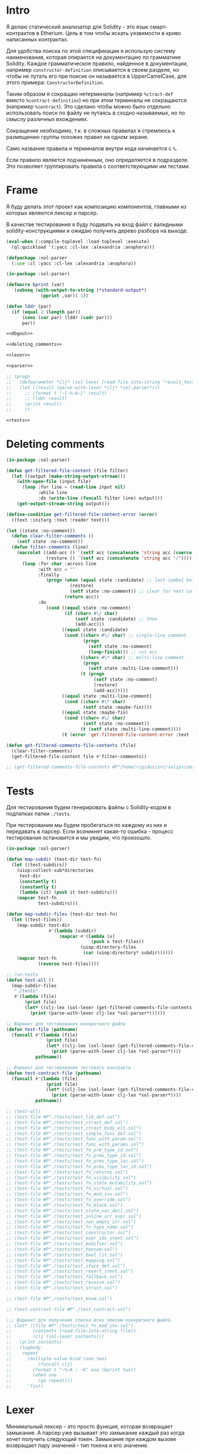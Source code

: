#+STARTUP: showall indent hidestars

* Intro

Я делаю статический анализатор для Solidity - это язык
смарт-контрактов в Etherium. Цель в том чтобы искать уязвимости в
криво написанных контрактах.

Для удобства поиска по этой спецификации я использую систему
наименования, которая опирается на документацию по грамматике
Solidity. Каждое грамматическое правило, найденное в документации,
например ~constructor-definition~ описывается в своем разделе, но
чтобы не путать его при поиске он называется в UpperCamelCase, для
этого примера: ~СonstructorDefinition~.

Таким образом я сокращаю нетерминалы (например ~%ctract-def~ вместо
~%contract-definition~) но при этом терминалы не сокращаются (например
~%contract~). Это сделано чтобы можно было отдельно использовать поиск
по файлу не путаясь в сходно называемых, но по смыслу различных
вхождениях.

Сокращение необходимо, т.к. в сложных правилах я стремлюсь к
размещению группы похожих правил на одном экране.

Само название правила и терминалов внутри кода начинается с ~%~.

Если правило является подчиненным, оно определяется в подразделе. Это
позволяет группировать правила с соответствующими им тестами.

* Frame

Я буду делать этот проект как композицию компонентов, главными из которых
являются лексер и парсер.

В качестве тестирования я буду подавать на вход файл с валидными
solidity-конструкциями и ожидаю получить дерево разбора на выходе.

#+BEGIN_SRC lisp :tangle result.lisp :noweb tangle :comments noweb
  (eval-when (:compile-toplevel :load-toplevel :execute)
    (ql:quickload '(:yacc :cl-lex :alexandria :anaphora)))

  (defpackage :sol-parser
    (:use :cl :yacc :cl-lex :alexandria :anaphora))

  (in-package :sol-parser)

  (defmacro bprint (var)
    `(subseq (with-output-to-string (*standard-output*)
               (pprint ,var)) 1))

  (defun lddr (par)
    (if (equal 2 (length par))
        (cons (car par) (lddr (cadr par)))
        par))

  <<dbgout>>

  <<deleting_comments>>

  <<lexer>>

  <<parser>>

  ;; (progn
  ;;   (defparameter *clj* (sol-lexer (read-file-into-string "result_test.sol")))
  ;;   (let ((result (parse-with-lexer *clj* *sol-parser*)))
  ;;     ;; (format t "~{~%~A~}" result)
  ;;     ;; (lddr result)
  ;;     (print result)
  ;;     ))

  <<tests>>
#+END_SRC

* Deleting comments

#+BEGIN_SRC lisp :noweb-ref deleting_comments
  (in-package :sol-parser)

  (defun get-filtered-file-content (file filter)
    (let ((output (make-string-output-stream)))
      (with-open-file (input file)
        (loop :for line = (read-line input nil)
              :while line
              :do (write-line (funcall filter line) output)))
      (get-output-stream-string output)))

  (define-condition get-filtered-file-content-error (error)
    ((text :initarg :text :reader text)))

  (let ((state :no-comment))
    (defun clear-filter-comments ()
      (setf state :no-comment))
    (defun filter-comments (line)
      (macrolet ((add-acc () `(setf acc (concatenate 'string acc (coerce (list char) 'string))))
                 (restore () `(setf acc (concatenate 'string acc "/"))))
        (loop :for char :across line
              :with acc = ""
              :finally
                 (progn (when (equal state :candidate) ;; last symbol before end of line
                          (restore)
                          (setf state :no-comment)) ;; clear for next call
                        (return acc))
              :do
                 (cond ((equal state :no-comment)
                        (if (char= #\/ char)
                            (setf state :candidate) ;; then
                            (add-acc)))
                       ((equal state :candidate)
                        (cond ((char= #\/ char) ;; single-line comment
                               (progn
                                 (setf state :no-comment)
                                 (loop-finish))) ;; cut acc
                              ((char= #\* char) ;; multi-line comment
                               (progn
                                 (setf state :multi-line-comment)))
                              (t (progn
                                   (setf state :no-comment)
                                   (restore)
                                   (add-acc)))))
                       ((equal state :multi-line-comment)
                        (cond ((char= #\* char)
                               (setf state :maybe-fin))))
                       ((equal state :maybe-fin)
                        (cond ((char= #\/ char)
                               (setf state :no-comment))
                              (t (setf state :multi-line-comment))))
                       (t (error 'get-filtered-file-content-error :text (symbol-name state))))))))

  (defun get-filtered-comments-file-contents (file)
    (clear-filter-comments)
    (get-filtered-file-content file #'filter-comments))

  ;; (get-filtered-comments-file-contents #P"/home/rigidus/src/solipsism/test_contract.sol")
#+END_SRC

* Tests

Для тестирования будем генерировать файлы с Solidity-кодом в подпапках
папки ~./tests~.

При тестировании мы будем пробегаться по каждому из них и передавать в
парсер. Если возникнет какая-то ошибка - процесс тестирования остановится
и мы увидим, что произошло.

#+NAME: tests
#+BEGIN_SRC lisp
  (in-package :sol-parser)

  (defun map-subdir (test-dir test-fn)
    (let ((test-subdirs))
      (uiop:collect-sub*directories
       test-dir
       (constantly t)
       (constantly t)
       (lambda (it) (push it test-subdirs)))
      (mapcar test-fn
              test-subdirs)))

  (defun map-subdir-files (test-dir test-fn)
    (let ((test-files))
      (map-subdir test-dir
                  #'(lambda (subdir)
                      (mapcar #'(lambda (x)
                                  (push x test-files))
                              (uiop:directory-files
                               (car (uiop:directory* subdir))))))
      (mapcar test-fn
              (reverse test-files))))

  ;; run-tests
  (defun test-all ()
    (map-subdir-files
     "./tests"
     #'(lambda (file)
         (print file)
         (let* ((clj-lex (sol-lexer (get-filtered-comments-file-contents file))))
           (print (parse-with-lexer clj-lex *sol-parser*))))))

  ;; Вариант для тестирования конкретного файла
  (defun test-file (pathname)
    (funcall #'(lambda (file)
                 (print file)
                 (let* ((clj-lex (sol-lexer (get-filtered-comments-file-contents file))))
                   (print (parse-with-lexer clj-lex *sol-parser*))))
             pathname))

  ;; Вариант для тестирования тестового контракта
  (defun test-contract-file (pathname)
    (funcall #'(lambda (file)
                 (print file)
                 (let* ((clj-lex (sol-lexer (get-filtered-comments-file-contents file))))
                   (print (parse-with-lexer clj-lex *sol-parser*))))
             pathname))

  ;; (test-all)
  ;; (test-file #P"./tests/test_lib_def.sol")
  ;; (test-file #P"./tests/test_ctract_def.sol")
  ;; (test-file #P"./tests/test_ctract_body_elt.sol")
  ;; (test-file #P"./tests/test_simple_func_def.sol")
  ;; (test-file #P"./tests/test_func_with_param.sol")
  ;; (test-file #P"./tests/test_func_with_params.sol")
  ;; (test-file #P"./tests/test_fn_prm_type_id.sol")
  ;; (test-file #P"./tests/test_fn_prms_type_id.sol")
  ;; (test-file #P"./tests/test_fn_prms_type_loc.sol")
  ;; (test-file #P"./tests/test_fn_prms_type_loc_id.sol")
  ;; (test-file #P"./tests/test_fn_returns.sol")
  ;; (test-file #P"./tests/test_fn_visibility.sol")
  ;; (test-file #P"./tests/test_fn_state_mutability.sol")
  ;; (test-file #P"./tests/test_fn_virtual.sol")
  ;; (test-file #P"./tests/test_fn_mod_inv.sol")
  ;; (test-file #P"./tests/test_fn_override.sol")
  ;; (test-file #P"./tests/test_fn_block.sol")
  ;; (test-file #P"./tests/test_state_var_decl.sol")
  ;; (test-file #P"./tests/test_inline_arr_expr.sol")
  ;; (test-file #P"./tests/test_non_empty_str.sol")
  ;; (test-file #P"./tests/test_fn_type_name.sol")
  ;; (test-file #P"./tests/test_constructor.sol")
  ;; (test-file #P"./tests/test_expr_idx_stmnt.sol")
  ;; (test-file #P"./tests/test_modifier.sol")
  ;; (test-file #P"./tests/test_hexnum.sol")
  ;; (test-file #P"./tests/test_bool_lit.sol")
  ;; (test-file #P"./tests/test_mapping.sol")
  ;; (test-file #P"./tests/test_iface_def.sol")
  ;; (test-file #P"./tests/test_revert_stmnt.sol")
  ;; (test-file #P"./tests/test_fallback.sol")
  ;; (test-file #P"./tests/test_receive.sol")
  ;; (test-file #P"./tests/test_struct.sol")

  ;; (test-file #P"./tests/test_enum.sol")

  ;; (test-contract-file #P"./test_contract.sol")

  ;;; Вариант для получения списка всех лексем конкретного файла
  ;; (let* ((file #P"./tests/test_fn_mod_inv.sol")
  ;;        (contents (read-file-into-string file))
  ;;        (clj (sol-lexer contents)))
  ;;   (print contents)
  ;;   (tagbody
  ;;    repeat
  ;;      (multiple-value-bind (one two)
  ;;          (funcall clj)
  ;;        (format t "~%~A : ~A" one (bprint two))
  ;;        (when one
  ;;          (go repeat)))
  ;;      'fin))
#+END_SRC

* Lexer

Минимальный лексер - это просто функция, которая возвращает замыкание. А
парсер уже вызывает это замыкание каждый раз когда хочет получить
следующий токен. Замыкание при каждом вызове возвращает пару значений -
тип токена и его значение.

** DefLex macro

Написание лексера в этом стиле приводит к необходимости писать множество
повторяющихся конструкций, например:

#+BEGIN_EXAMPLE lisp
  (define-string-lexer sol-lexer
    ("\"([^\\\"]|\\.)*?\"" (return (values '%string (string-trim "\"" $@))))
    ("true" (return (values '%true 'true)))
    ("false" (return (values '%false 'false)))
    ...)
#+END_EXAMPLE

Поэтому более лаконично написать макрос, чтобы не повторяться:

#+NAME: def_lex
#+BEGIN_SRC lisp
  (defmacro def-lex (var-name &body body)
    (let ((res))
      (dolist (item body)
        (push `(,(car item) (return (values ,@(cdr item)))) res))
      `(define-string-lexer ,var-name
         ,@(reverse res))))

  ;; (print
  ;;  (macroexpand-1 '(def-lex sol-lexer
  ;;                   ("\"([^\\\"]|\\.)*?\"" '%string (string-trim "\"" $@))
  ;;                   ("true" '%true 'true)
  ;;                   ("false" '%false 'false))))

  ;; =>
  ;; (DEFINE-STRING-LEXER SOL-LEXER
  ;;   ("\"([^\\\"]|\\.)*?\"" (RETURN (VALUES '%STRING (STRING-TRIM "\"" $@))))
  ;;   ("true" (RETURN (VALUES '%TRUE 'TRUE)))
  ;;   ("false" (RETURN (VALUES '%FALSE 'FALSE))))
#+END_SRC

** Lexer tangle

Теперь можно сформировать шаблон в который можно добавлять токены
лексера.

Так как лексер действует "жадно", может случиться ситуация, когда более
специфичный токен может быть "поглощен" менее специфичным. Например,
более специфичный "integer" может быть распознан как "int" и остаток
"eger" вызовет ошибку распознавания. Для предупреждения таких ситуаций
разбор более специфичных токенов переносят в начало, а менее
специфичных - в конец. Один из самых НЕспефичных токенов - это
identifier, он может совпасть с практически любым словом.

По этой причине в шаблоне я добавляю плейсхолдер last_lexer_tokens,
где будут распознаваться неспецифичные токены. Эти токены я буду
добавлять по мере разбора конструкции языка.

#+NAME: lexer
#+BEGIN_SRC lisp :noweb yes
  <<def_lex>>

  (def-lex sol-lexer
    ;; ("//(.*)" (return (values '%comment $@)))
    ;; ("(?s)/\\*(.*)\\*/" (values 'multiline-comment $@)) ;; TODO

    ;; lexer_tokens here
    <<lexer_tokens>>
    <<last_lexer_tokens>>
    )
#+END_SRC

* Parser

Определяя парсер нужно задать грамматику и продукционные
правила. Грамматика большая, поэтому я буду разбивать ее на отдельные
компоненты в направлении сверху-вниз, следуя по конструкциям языка.

При разборе потребуется заполнять компоненты этой функции: терминалы,
правила грамматики и термы.

#+NAME: parser
#+BEGIN_SRC lisp :noweb yes
  (define-parser *sol-parser*
    (:start-symbol %src-unit)
    (:terminals (
                 <<grammar_terminals>>
                 ))

    <<grammar_rules>>

    (%term
     <<grammar_terminals>>
     ))
#+END_SRC

* Language Constructions

В этомя разделе будут перечислены все грамматические конструкции Solidity
которые я хочу разбирать.

** START SourceUnit

Начнем с source unit, которым в общем случае выступает sol-файл.

Здесь необходимо применить трюк, который позволяет рекурсивно включать
в грамматическое правило само это правило. Мы будем использовать его
неоднократно далее. Source-unit содержит source-unit-contents, который
в свою очередь может рекурсивно содержать source-unit.

А source-unit-contents в свою очередь содержит все что есть в
контракте.

#+BEGIN_SRC lisp :noweb-ref grammar_rules
  (%src-unit
   (%src-unit-contents #'(lambda (x) `(:src-last ,x)))
   (%src-unit-contents %src-unit
                       #'(lambda (a b) `(:src-head ,a :src-rest, b)))
   )
  (%src-unit-contents
   (%pragma-def #'(lambda (df) `(:pragma-def ,df)))
   ;; import - пока не нужен, т.к. контракт flattened
   (%ctract-def #'(lambda (df) `(:ctract-def ,df)))
   (%iface-def  #'(lambda (df) `(:iface-def ,df)))
   (%lib-def    #'(lambda (df) `(:lib-def ,df)))
   (%func-def   #'(lambda (df) `(:func-def ,df)))
   ;; const-var-decl
   ;; struct-def
   (%enum-def #'(lambda (df) `(:enum-def ,df)))
   ;; user-def-val-type-def
   ;; error-def
   )
#+END_SRC

** PragmaDefinition

Очень простое правило для распознавание прагмы:

#+BEGIN_SRC lisp :noweb-ref grammar_rules
  (%pragma-def
   (%pragma #'(lambda (pr) `(:pragma ,pr)))
   )
#+END_SRC

Так как прагма - это терминал, нужно добавить ее в список терминалов

#+BEGIN_SRC lisp :noweb-ref grammar_terminals
  %pragma
#+END_SRC

И нам понадобится добавить этот терминал к лексеру:

#+BEGIN_SRC lisp :noweb-ref lexer_tokens
  ("\\bpragma\\s+([^;]|\\.)*;" '%pragma (subseq $@ 7))
#+END_SRC

Тест:

#+BEGIN_SRC solidity :tangle tests/test_pragma.sol :mkdirp yes
  pragma solidity ^0.8.0;
#+END_SRC

** Library-definition

Определение библиотеки проще чем определение контракта, поэтому начнем
с него. Состоит из ключевого слова "library", идентификатора и
необязательного ~ctract-body-elt-contents~ в фигурных скобках,
определение которого вынесено в отдельный раздел, потому что
встречается не только здесь.

[[https://docs.soliditylang.org/en/latest/grammar.html#a4.SolidityParser.libraryDefinition][Ссылка на документацию]]

#+BEGIN_SRC lisp :noweb-ref grammar_rules
  (%lib-def
   (%library %identifier |%{| |%}|
             #'(lambda (library id l-brak r-brak)
                 `(:library ,id :contents :empty)))
   (%library %identifier |%{| %ctract-body-elt-contents |%}|
             #'(lambda (library id l-brak bdy r-brak)
                 `(:library ,id :contents ,bdy)))
   )
#+END_SRC

Добавим терминалы

#+BEGIN_SRC lisp :noweb-ref grammar_terminals
  %library
#+END_SRC

и их распознавание в лексер:

#+BEGIN_SRC lisp :noweb-ref lexer_tokens
  ("\\blibrary\\b" '%library 'library)
#+END_SRC

Тест использует опережающее определение функции:

#+BEGIN_SRC solidity :tangle tests/test_lib_def.sol :mkdirp yes :noweb yes
  library test_library_definition
  {
  }
  library test_library_definition
  {
      function simple_func () ;
  }
#+END_SRC

** START ContractBodyElement

Так как contract-body-elt-ов может быть несколько - выносим их в
рекурсивное правило ctract-body-elt-contents, которое будем
использовать и в параграфе [[*ContractDefinition][ContractDefinition]]

#+BEGIN_SRC lisp :noweb-ref grammar_rules
  (%ctract-body-elt-contents
   (%ctract-body-elt #'(lambda (x) `(:ctract-body-elt-last ,x)))
   (%ctract-body-elt %ctract-body-elt-contents
                     #'(lambda (x y)
                         `(:ctract-body-elt-head ,x
                           :ctract-body-elt-rest ,y)))
   )
  (%ctract-body-elt
   (%func-def #'(lambda (x) `(:func-def ,x)))
   (%state-var-decl #'(lambda (x) `(:state-var-decl ,x)))
   (%ctor-def #'(lambda (x) `(:ctor ,x)))
   (%modif-def #'(lambda (x) `(:modif-def ,x)))
   (%fallback-func-def #'(lambda (x) `(:fallback-func-def ,x)))
   (%enum-def #'(lambda (x) `(:enum-def ,x)))
   (%receive-func-def #'(lambda (x) `(:receive-func-def ,x)))
   (%struct-def #'(lambda (x) `(:struct-def ,x)))
   ;; user-defined-value-type-definition
   ;; event-definition
   ;; error-definition
   ;; using-directive
   )
#+END_SRC

Опережающий тест, использует определение функции, из следующих
параграфов.

#+BEGIN_SRC solidity :tangle tests/test_ctract_body_elt.sol :mkdirp yes :noweb yes
  contract test_library_definition
  {
      function func_1 () ;
      function func_2 () ;
  }
  library test_library_definition
  {
      function func_3 () ;
  }
#+END_SRC

** Enum

#+BEGIN_SRC lisp :noweb-ref grammar_rules
  (%enum-def
   (%enum %identifier |%{| %multi-ident-path |%}|
          #'(lambda (en id lb co rb)
              `(:enum ,id :contents, co)))
   )
#+END_SRC

#+BEGIN_SRC lisp :noweb-ref grammar_terminals
  %enum
#+END_SRC

#+BEGIN_SRC lisp :noweb-ref lexer_tokens
  ("\\benum\\b" '%enum 'enum)
#+END_SRC

#+BEGIN_SRC solidity :tangle tests/test_enum.sol :mkdirp yes :noweb yes
  enum Status1 { canceled } ;
  contract test_enum
  {
      enum Status1 { canceled } ;
      enum Status2 { canceled, ended, started } ;
  }
#+END_SRC

** START ContractDefinition

Замечание о наименовании:

NB: Правило IndentifierPath вынесено в параграф [[*IdentifierPath][IdentifierPath]] потому
что на него есть ссылки из других параграфов

[TODO:gmm] - Commented call-arg-list rule
[TODO:gmm] - Commented from, error, revert in IdentifierPath

#+BEGIN_SRC lisp :noweb-ref grammar_rules
  (%ctract-def
   ;; empty contract
   (%contract %identifier |%{| |%}|
              #'(lambda (ctract id l-brak r-brak) `(:contract ,id)))
   ;; with contract-body
   (%contract %identifier |%{| %ctract-body-elt-contents |%}|
              #'(lambda (ctract id l-brak cbec r-brak)
                  `(:contract ,id :contents ,cbec)))
   ;; abstract empty contract
   (%abstract %contract %identifier |%{| |%}|
              #'(lambda (ab ctract id l-brak r-brak) `(:contract ,id :abstract t)))
   ;; abstract with contract-body
   (%abstract %contract %identifier |%{| %ctract-body-elt-contents |%}|
              #'(lambda (ab ctract id l-brak cbec r-brak)
                  `(:contract ,id :abstract t :contents ,cbec)))
   ;; INCHERITANCE
   ;; empty inheritance contract
   (%contract %identifier %is %inher-spec-list |%{| |%}|
              #'(lambda (ctract id is isl l-brak r-brak)
                  `(:contract ,id :inher ,isl)))
   ;; inheritance with contract-body
   (%contract %identifier %is %inher-spec-list |%{| %ctract-body-elt-contents |%}|
              #'(lambda (ctract id is isl l-brak cbec r-brak)
                  `(:contract ,id :inher ,isl :contents ,cbec)))
   ;; abstract empty inheritance contract
   (%abstract %contract %identifier %is %inher-spec-list |%{| |%}|
              #'(lambda (ab ctract id is isl l-brak r-brak)
                  `(:contract ,id :abstract t :inher ,isl)))
   ;; abstract inheritance with contract-body
   (%abstract %contract %identifier %is %inher-spec-list |%{| %ctract-body-elt-contents |%}|
              #'(lambda (ab ctract id is isl l-brak cbec r-brak)
                  `(:contract ,id :abstract t :inher ,isl :contents ,cbec)))
   )
  (%inher-spec-list
   (%inher-spec #'(lambda (ic) `(:inher-spec-last ,ic)))
   (%inher-spec |%,| %inher-spec-list
                #'(lambda (ic cm isl) `(:inher-spec-head ,ic :inher-spec-rest ,isl)))
   )
  (%inher-spec
   (%ident-path #'(lambda (ip) `(:ident-path ,ip)))
   ;; (%ident-path %call-arg-list ;; NB: call-arg-list
   ;;              #'(lambda (ip al) `(:identifier-path ,ip :call-arg-list ,al)))
   )
#+END_SRC

Добавим терминалы

#+BEGIN_SRC lisp :noweb-ref grammar_terminals
  %contract %abstract %identifier %is |%.| |%,| |%{| |%}|
#+END_SRC

и их распознавание в лексер:

#+BEGIN_SRC lisp :noweb-ref lexer_tokens
  ("\\bcontract\\b" '%contract 'contract)
  ("\\babstract\\b" '%abstract 'abstract)
  ("\\bis\\b" '%is 'is)
  ("\\." '|%.| '|%.|)
  (","   '|%,| '|,|)
  ("{"   '|%{| '{)
  ("}"   '|%}| '})
#+END_SRC

Неспецифичный токен identifier должен быть добавлен в конец лексера
так, чтобы все более специфичные токены распознавались раньше попытки
распознать его.

#+BEGIN_SRC lisp :noweb-ref last_lexer_tokens
  ("\\b[a-zA-Z$_]+[a-zA-Z0-9$_]*\\b" '%identifier $@)
#+END_SRC

Тест (использует опережающее определение функции):

#+BEGIN_SRC solidity :tangle tests/test_ctract_def.sol :mkdirp yes :noweb yes
  contract test_empty_ctract_def
  {
  }
  abstract contract test_empty_abstract_ctract_def
  {
  }
  contract test_body_abstract_ctract_def
  {
      function simple_func () ;
  }
  abstract contract test_body_abstract_ctract_def
  {
      function simple_func () ;
  }
  contract test_empty_inheritance_ctract_def is super
  {
  }
  contract test_empty_inheritance_ctract_def is super.puper
  {
  }
  contract test_empty_inheritance_ctract_def is super.puper , another.super.ctract
  {
  }
  contract test_body_inheritance_ctract_def is super.puper , another.super.ctract
  {
      function simple_func () ;
  }
  abstract contract test_empty_abstract_inheritance_ctract_def is super.puper
  {
  }
  abstract contract test_body_abstract_inheritance_ctract_def is super.puper
  {
      function simple_func () ;
  }
#+END_SRC

** START CallArgumentList

Arguments when calling a function or a similar callable object. The
arguments are either given as comma separated list or as map of named
arguments.

NB: Используется в [[*ContractDefinition][ContractDefinition]] (но пока закомменитровано)

NB: Использует опережающие правила %expr, %expr-comma-list

#+BEGIN_SRC lisp :noweb-ref grammar_rules
  (%call-arg-list
   (|%(| |%)| #'(lambda (lb rb) `(:call-arg-list nil)))
   (|%(| %expr-comma-list |%)| #'(lambda (lb ex rb) `(:call-arg-list ,ex)))
   (|%(| |%{|  |%}| |%)|
         #'(lambda (lb lc rc rb) `(:call-arg-list-empty nil)))
   (|%(| |%{| %call-arg-obj |%}| |%)|
         #'(lambda (lb lc ob rc rb) `(:call-arg-list ,ob)))
   )
  (%call-arg-obj
   (%identifier |%:| %expr #'(lambda (id cm ex)
                               `(:call-arg-obj-last ,id :call-expr ,ex)))
   (%identifier |%:| %expr |%,| %call-arg-obj
                #'(lambda (id cm ex sc rt)
                    `(:call-arg-obj-head ,id :call-expr ,ex
                      :call-arg-obj-head ,rt)))
   )
#+END_SRC

#+BEGIN_SRC lisp :noweb-ref lexer_tokens
  (":" '|%:| '|:|)
  ("\\(" '|%(| '|(|)
  ("\\)" '|%)| '|)|)
#+END_SRC

#+BEGIN_SRC lisp :noweb-ref grammar_terminals
  |%:| |%(| |%)|
#+END_SRC

** ExprCommaList

Перечисление выражений через запятую - составная часть многих нетерминалов. Используется в параграфах ([[*Expression][Expression]], [[*Inline-array-expression][Inline-array-expression]], [[*CallArgumentList][CallArgumentList]])

#+BEGIN_SRC lisp :noweb-ref grammar_rules
  (%expr-comma-list
   (%expr #'(lambda (a) `(:expr-comma-list-last ,a)))
   (%expr |%,| %expr-comma-list
          #'(lambda (ex cm nx)
              `(:expr-comma-list-head ,ex :expr-comma-list-rest ,nx)))
   )
#+END_SRC

** FuncDefinition

Я использую Виртовскую [[https://docs.soliditylang.org/en/latest/grammar.html#a4.SolidityParser.functionDefinition][диаграмму]], описывающую фунцию. В соответствии с
ней разбор определения функции слишком сложный, поэтому лучше будет
его разбить на более мелкие и простые для понимания фрагменты. Эти
фрагменты я включу общий шаблон:

#+BEGIN_SRC lisp :noweb yes :noweb-ref grammar_rules
  (%func-def
   <<func_def_contents>>
   )
#+END_SRC

Начнем с теста простейшего варианта функции:

#+BEGIN_SRC solidity :tangle tests/test_simple_func_def.sol :mkdirp yes :noweb yes
  contract test_simple_func_def
  {
      function simple_func () ;
  }
#+END_SRC

Если вынести разбор параметров в отдельное правило %parlist, то этот
простой вариант функции разбирается так (но нам еще нужно доопределить
parlist):

#+BEGIN_SRC lisp :noweb-ref func_def_contents
  (%function %identifier %parlist %block
             #'(lambda (fun id parlist blk)
                 `(:fun ,id :parlist ,parlist :block ,blk)))
#+END_SRC

Тут же parlist и доопределим, пока для случая с пустым списком
параметров, а потом расширим используя плейсхолдер
non_empty_parameter_list

#+BEGIN_SRC lisp :noweb yes :noweb-ref grammar_rules
  (%parlist
   (|%(| |%)| #'(lambda (lb rb) `(:param-list nil)))
   <<non_empty_parameter_list>>
   )
#+END_SRC

Добавим терминалы:

#+BEGIN_SRC lisp :noweb-ref grammar_terminals
  %function |%;|
#+END_SRC

и их распознавание в лексер:

#+BEGIN_SRC lisp :noweb-ref lexer_tokens
  ("\\bfunction\\b" '%function 'function)
  (";" '|%;| '|;|)
#+END_SRC

[TODO:gmm] Для функций пока не реализованы следующие возможности:
- fallback/receive (эти ключевые слова будут восприняты как
  идентификаторы, потому что находятся в позиции identifier в
  правилах)
- modifier invocation
- virtual
- override-specifier

*** ParamList

Для разбора непустого списка параметров я использую ссылку на
нетерминал ~%param-list~:

#+BEGIN_SRC lisp :noweb-ref non_empty_parameter_list
  (|%(| %param-list |%)| #'(lambda (lb pl rb) `(:param-list ,pl)))
#+END_SRC

который является рекурсивным правилом, ссылающимся на себя:

#+BEGIN_SRC lisp :noweb-ref grammar_rules
  (%param-list
   (%param #'(lambda (x) `(:par-last ,x)))
   (%param |%,| %param-list #'(lambda (pm cm pl) `(:param-head ,pm :param-rest ,pl)))
   )
#+END_SRC

Для его работы необходимо правило %param. Я начну с параметра, который
представляет собой только тип и буду дополнять это правило по мере
усложнения формата параметра.

TypeName определен в параграфе [[*TypeName][TypeName]]

#+BEGIN_SRC lisp :noweb yes :noweb-ref grammar_rules
  (%param
   (%type-name #'(lambda (x) `(:par-type ,x)))
   <<param_subrules>>
   )
#+END_SRC

Теперь можно сделать тест, содержащий функцию с одним параметром,
который определен как тип:

#+BEGIN_SRC solidity :tangle tests/test_func_with_param.sol :mkdirp yes :noweb yes
  contract test_func_with_param
  {
      function func_with_param (uint) ;
  }
#+END_SRC

и тест с несколькими параметрами, определенными как тип:

#+BEGIN_SRC solidity :tangle tests/test_func_with_params.sol :mkdirp yes :noweb yes
  contract test_func_with_params
  {
      function func_with_params (uint, int) ;
  }
#+END_SRC

**** Parameter

Параметр может включать в себя три компонента, из которых ни один не
является обязательным:
- тип переменной (рассматривается в параграфе [[*TypeName][TypeName]])
- локация
- идентификатор

***** TypeName and Identifier

Согласно диаграмме
https://docs.soliditylang.org/en/latest/grammar.html#a4.SolidityParser.parameterList
следующий вариант указания параметра включает в себя type-name и
идентификатор. Значит теперь можно расширить правило разбора
параметра:

#+BEGIN_SRC lisp :noweb-ref param_subrules
  (%type-name %identifier
              #'(lambda (pt nm) `(:par-type ,pt :name ,nm)))
#+END_SRC

Для этого правила следует составить тест:

#+BEGIN_SRC solidity :tangle tests/test_fn_prm_type_id.sol :mkdirp yes :noweb yes
  contract test_fn_prm_type_id
  {
      function func (uint param) ;
  }
#+END_SRC

Также нужен тест, который проверяет, что ничего не ломается, если
параметров несколько:

#+BEGIN_SRC solidity :tangle tests/test_fn_prms_type_id.sol :mkdirp yes :noweb yes
  contract test_fn_prms_type_id
  {
      function func (uint param_one, int param_two) ;
  }
#+END_SRC

***** TypeName and DataLocation

Согласно той же диаграмме
(https://docs.soliditylang.org/en/latest/grammar.html#a4.SolidityParser.parameterList)
существует вариант указания параметра, состоящий из декларации type-name
и data-location. Для этого снова расширим правило параметров:

#+BEGIN_SRC lisp :noweb-ref param_subrules
  (%type-name %data-location
              #'(lambda (pt dl) `(:par-type ,pt :data-location ,dl)))
#+END_SRC

%data-location - это терминал, его надо добавить в список терминалов:

#+BEGIN_SRC lisp :noweb-ref grammar_terminals
  %data-location
#+END_SRC

Все его токены надо добавить в лексер:

#+BEGIN_SRC lisp :noweb-ref lexer_tokens
  ("\\bmemory\\b" '%data-location 'memory)
  ("\\bstorage\\b" '%data-location 'storage)
  ("\\bcalldata\\b" '%data-location 'calldata)
#+END_SRC

Теперь можно писать тесты:

#+BEGIN_SRC solidity :tangle tests/test_fn_prms_type_loc.sol :mkdirp yes :noweb yes
  contract test_fn_prms_type_loc
  {
      function just_func (uint storage) ;
      function just_func_params (uint storage, int memory) ;
  }
#+END_SRC

***** TypeName, DataLocation and Identifier

Наконец, последний шаг расширения декларации параметра - это разбор
ситуации, когда декларированы все три компонента:
- type-name
- data-location
- identifier

Расширим правило:

#+BEGIN_SRC lisp :noweb-ref param_subrules
  (%type-name %data-location %identifier
              #'(lambda (tn dl id) `(:par-type ,tn :data-location ,dl :name ,id)))
#+END_SRC

Все компоненты уже есть, так что осталось только написать тесты:

#+BEGIN_SRC solidity :tangle tests/test_fn_prms_type_loc_id.sol :mkdirp yes :noweb yes
  contract test_fn_prms_type_loc_id
  {
      function just_func (uint storage param_one) ;
      function just_func_params (uint storage par_one, int memory par_two) ;
  }
#+END_SRC

*** Returns

Теперь перейдем к возвращаемым значениям. Согласно диаграмме
https://docs.soliditylang.org/en/latest/grammar.html#a4.SolidityParser.functionDefinition
возвращаемые значения если есть, то идут после ключевого слова
returns, которое надо добавить в лексер:

#+BEGIN_SRC lisp :noweb-ref lexer_tokens
  ("\\breturns\\b" '%returns 'returns)
#+END_SRC

и добавить в список токенов:

#+BEGIN_SRC lisp :noweb-ref grammar_terminals
  %returns
#+END_SRC

Теперь нам необходимо расширить ~func-def~ с помощью retlist:

#+BEGIN_SRC lisp :noweb-ref func_def_contents
  (%function %identifier %parlist %retlist %block
             #'(lambda (fn id pl rl blk)
                 `(:fun ,id :parlist ,pl :retlist ,rl :block ,blk)))
#+END_SRC

Retlist представляет из себя два возможных варианта - с пустым списком
возвращаемых значений и непустым. Непустой список воззвращаемых значений
по сути является уже знакомым param-list:

#+BEGIN_SRC lisp :noweb-ref grammar_rules
  (%retlist
   (%returns |%(| |%)| #'(lambda (rt lb rb) `(:retlist nil)))
   (%returns |%(| %param-list |%)|
             #'(lambda (rt lb rl rb) `(:retlist ,rl)))
   )
#+END_SRC

Переходим к тестам:

#+BEGIN_SRC solidity :tangle tests/test_fn_returns.sol :mkdirp yes :noweb yes
  contract test_fn_returns
  {
      function fn_1 (uint storage p_one) returns (uint storage r_one, int memory r_two) ;
      function fn_2 (uint storage p_one, int memory p_two) returns () ;
      function fn_3 (uint p_one, int p_two) returns (uint r_one) ;
  }
#+END_SRC

*** Fmeta

Следующая важная часть - это то, что в определении функции может
находиться между параметрами функции и возвращаемыми значениями. Там
может быть следующее:
- visibility
- state-mutability
- modifier-invocation
- virtual
- override-specifier

Все эти вещи могут быть вместе или по-отдельности, и все они
необязательны, поэтому лучше их вынести в отдельное мета-правило:

#+BEGIN_SRC lisp :noweb-ref func_def_contents
  (%function %identifier %parlist %fmeta %retlist %block
             #'(lambda (fun id parlist fmeta retlist blk)
                 `(:fun ,id :parlist ,parlist :fmeta ,fmeta :retlist ,retlist
                   :block ,blk)))
  (%function %identifier %parlist %fmeta %block
             #'(lambda (fun id parlist fmeta blk)
                 `(:fun ,id :parlist ,parlist :fmeta ,fmeta :block ,blk)))
#+END_SRC

Эта мета правило является рамочным правилом для всех выше перечисленных
пунктов во всех возможных комбинациях:

#+BEGIN_SRC lisp :noweb yes :noweb-ref grammar_rules
  (%fmeta
   <<fmeta-combination()>>
   )
#+END_SRC

Все эти комбинации генерируются в tangle-time:

#+NAME: fmeta-combination
#+BEGIN_SRC elisp :results output
  (require 'cl)

  (defun accommodations (in)
    (if (equal 1 (length in))
        (list in)
      (loop
       for item in in
       append (let* ((res)
                     (rest (remove item in))
                     (rets (accommodations rest)))
                (loop for ret in rets do
                      (push ret res)
                      (push (append (list item) ret) res))
                res))))

  (defun gen-accmd (in)
    (let ((res (remove-duplicates (accommodations in) :test #'equal)))
      ;; (length res))
      (loop for item in res do
            (let ((short-list (mapcar #'(lambda (item)
                                          (substring (symbol-name item) 1 4))
                                      item)))
              (princ (format "(%s\n  #'(lambda %s\n      %s\n"
                             (mapconcat #'(lambda (it)
                                            (symbol-name it))
                                        item " ")
                             short-list
                             (concat "`("
                                     (mapconcat #'(lambda (item)
                                                    (concat " :"
                                                            (substring (symbol-name item) 1) " ,"
                                                            (substring (symbol-name item) 1 4) " "))
                                                item "")
                                     ")))")))))))

  (gen-accmd
   '(%visibility %state-mutability %modifier-invocation %virtual %override-specifier))
#+END_SRC

**** Visibility

Начнем с visibility. Есть четыре варианта, которые мы должны добавить в
лексер:

#+BEGIN_SRC lisp :noweb-ref lexer_tokens
  ("\\binternal\\b" '%visibility 'internal)
  ("\\bexternal\\b" '%visibility 'external)
  ("\\bprivate\\b"  '%visibility 'private)
  ("\\bpublic\\b"   '%visibility 'public)
#+END_SRC

%visibility - это терминал, его надо добавить в список терминалов:

#+BEGIN_SRC lisp :noweb-ref grammar_terminals
  %visibility
#+END_SRC

Попробуем написать тест:

#+BEGIN_SRC solidity :tangle tests/test_fn_visibility.sol :mkdirp yes :noweb yes
  contract test_fn_visibility
  {
      function fn_1 (uint p_one, int p_two) external returns (uint r_one) ;
      function fn_2 (uint p_one, int p_two) internal returns (uint r_one) ;
      function fn_2 (uint p_one, int p_two) internal ;
  }
#+END_SRC

**** StateMutability

Следующий модификатор - state-mutability. Так как payable встречается в других конструкциях, мы должны добавить их в лексер

#+BEGIN_SRC lisp :noweb-ref lexer_tokens
  ("\\bpure\\b" '%pure 'pure)
  ("\\bview\\b" '%view 'view)
  ("\\bpayable\\b" '%payable 'payable)
#+END_SRC

#+BEGIN_SRC lisp :noweb-ref grammar_terminals
  %pure
  %view
  %payable
#+END_SRC

И нам нужно правило, которое позволит объединить их под общим "брендом":

#+BEGIN_SRC lisp :noweb-ref grammar_rules
  (%state-mutability
   (%pure    #'(lambda (x) `(:state-mutability ,x)))
   (%view    #'(lambda (x) `(:state-mutability ,x)))
   (%payable #'(lambda (x) `(:state-mutability ,x)))
   )
#+END_SRC

Тест:

#+BEGIN_SRC solidity :tangle tests/test_fn_state_mutability.sol :mkdirp yes :noweb yes
  contract test_fn_state_mutability
  {
      function fn_1 (uint p_one, int p_two) external view returns (uint r_one) ;
      function fn_2 (uint p_one, int p_two) internal payable returns (uint r_one) ;
      function fn_3 (uint p_one, int p_two) external view returns (uint r_one) ;
      function fn_4 (uint p_one, int p_two) view private returns (uint r_one) ;
  }
#+END_SRC

**** Virtual

Следующий модификатор - virtual. У него в лексере только один вариант:

#+BEGIN_SRC lisp :noweb-ref lexer_tokens
  ("\\bvirtual\\b" '%virtual 'virtual)
#+END_SRC

Добавляем в список терминалов:

#+BEGIN_SRC lisp :noweb-ref grammar_terminals
  %virtual
#+END_SRC

Тест:

#+BEGIN_SRC solidity :tangle tests/test_fn_virtual.sol :mkdirp yes :noweb yes
  contract test_fn_virtual
  {
      function fn_1 (uint p_one, int p_two) virtual returns (uint r_one) ;
      function fn_2 (uint p_one, int p_two) internal virtual returns (uint r_one) ;
      function fn_3 (uint p_one, int p_two) virtual external view returns (uint r_one) ;
      function fn_4 (uint p_one, int p_two) view private virtual returns (uint r_one) ;
  }
#+END_SRC

**** ModifierInvocation

Следующий модификатор - modifier-invocation. Он тянет за собой
call-argument-list, поэтому нам понадобится раскрывающее правило:

#+BEGIN_SRC lisp :noweb-ref grammar_rules
  (%modifier-invocation
   (%ident-path #'(lambda (ip) `(:ident-path ,ip)))
   (%ident-path %call-arg-list
                #'(lambda (ip args) `(:id-path ,ip :args ,args)))
   )
#+END_SRC

Тест:

#+BEGIN_SRC solidity :tangle tests/test_fn_mod_inv.sol :mkdirp yes :noweb yes
  contract test_fn_mod_inv
  {
      function fn_1 (uint p_one) isOk returns (uint r_one) ;
      function fn_1 (uint p_one) Obj.isOk returns (uint r_one) ;
      function fn_1 (uint p_one) isOk() returns (uint r_one) ;
      function fn_2 (uint p_one) Obj.isOk() returns (uint r_one) ;
      function fn_3 (uint p_one) One.Two.isOk() returns (uint r_one) ;
  }
#+END_SRC

**** OverrideSpecifier

Следующий модификатор - override-specifier. Он тянет за собой
multi-identifier-path, поэтому нам понадобится раскрывающее правило:

#+BEGIN_SRC lisp :noweb-ref grammar_rules
  (%override-specifier
   (%override #'(lambda (ovr) `(:override nil)))
   (%override |%(| %multi-ident-path |%)| #'(lambda (ovr lb mip rb) `(:override ,mip)))
   )
#+END_SRC

Теперь надо добавить |%override| в список лексем

#+BEGIN_SRC lisp :noweb-ref lexer_tokens
  ("\\boverride" '%override '%override)
#+END_SRC

и терминалов

#+BEGIN_SRC lisp :noweb-ref grammar_terminals
  %override
#+END_SRC

Тест:

#+BEGIN_SRC solidity :tangle tests/test_fn_override.sol :mkdirp yes :noweb yes
  contract test_fn_override
  {
      function fn_1 (uint p_one) override returns (uint r_one) ;
      function fn_1 (uint p_one) override(Base1, Obj.Base2) returns (uint r_one) ;
  }
#+END_SRC

** IdentifierPath and Identifier

Используется в вызовах всего чего угодно, если там применима точечная
нотация: [[*ContractDefinition][ContractDefinition]], [[*ModifierInvocation][ModifierInvocation]].

#+BEGIN_SRC lisp :noweb-ref grammar_rules
  (%ident-path
   (%ident #'(lambda (id) `(:ident-last ,id)))
   (%ident |%.| %ident-path
           #'(lambda (id-head dot id-rest)
               `(:ident-head ,id-head :ident-rest ,id-rest)))
   )
  (%ident
   (%identifier #'(lambda (id) `(:id ,id)))
   ;; (%from #'(lambda (fr) `(:from ,fr)))
   ;; (%error #'(lambda (er) `(:error ,er)))
   ;; (%revert #'(lambda (rv) `(:revert ,rv)))
   )
  (%multi-ident-path
   (%ident-path #'(lambda (id) `(:id ,id)))
   (%ident-path |%,| %multi-ident-path #'(lambda (id cm mip) `(:id-head ,id :id-rest ,mip)))
   )
#+END_SRC

** TypeName

A type name can be an elementary type, a function type, a mapping
type, a user-defined type (e.g. a contract or struct) or an array
type.

NB: Опережающая ссылка на elt-type-name (ElementaryTypeName)

#+BEGIN_SRC lisp :noweb-ref grammar_rules
  (%type-name
   (%elt-type-name #'(lambda (par) `(:elt-type-name ,par)))
   (%func-type-name #'(lambda (par) `(:func-type-name ,par)))
   (%mapping-type #'(lambda (par) `(:mapping-type ,par)))
   (%ident-path #'(lambda (par) `(:identifier-path ,par)))
   (%type-name |%[| %expr |%]|
               #'(lambda (par lb ex rb) `(:type-name-expr ,par :expr ,ex)))
   )
#+END_SRC

*** FunctionTypeName

#+BEGIN_SRC lisp :noweb-ref grammar_rules
  (%func-type-name
   (%function |%(| |%)|
              #'(lambda (fu lb rb)
                  `(:func-type-name nil)))
   (%function |%(| %param-list |%)|
              #'(lambda (fu lb pl rb)
                  `(:func-type-name nil :param-list ,pl)))
   (%function |%(| |%)| %visibility
              #'(lambda (fu lb rb vi)
                  `(:func-type-name nil :visibility ,vi)))
   (%function |%(| %param-list |%)| %visibility
              #'(lambda (fu lb pl rb vi)
                  `(:func-type-name nil :param-list ,pl :visibility ,vi)))
   (%function |%(| |%)| %state-mutability
              #'(lambda (fu lb rb sm)
                  `(:func-type-name nil :state-mutability ,sm)))
   (%function |%(| %param-list |%)| %state-mutability
              #'(lambda (fu lb pl rb sm)
                  `(:func-type-name nil :param-list ,pl :state-mutability ,sm)))
   (%function |%(| |%)| %visibility %state-mutability
              #'(lambda (fu lb rb vi sm)
                  `(:func-type-name nil :visibility ,vi :state-mutability ,sm)))
   (%function |%(| %param-list |%)| %visibility %state-mutability
              #'(lambda (fu lb pl rb vi sm)
                  `(:func-type-name nil :param-list ,pl :visibility ,vi :state-mutability ,sm)))
   (%function |%(| |%)| %state-mutability %visibility
              #'(lambda (fu lb rb sm vi)
                  `(:func-type-name nil :visibility ,vi :state-mutability ,sm)))
   (%function |%(| %param-list |%)| %state-mutability %visibility
              #'(lambda (fu lb pl rb sm vi)
                  `(:func-type-name nil :param-list ,pl :visibility ,vi :state-mutability ,sm)))

   (%function |%(| |%)| %returns |%(| %param-list |%)|
              #'(lambda (fu lb rb rt lb2 pl2 rb2)
                  `(:func-type-name nil
                    :returns ,pl2)))
   (%function |%(| %param-list |%)| %returns |%(| %param-list |%)|
              #'(lambda (fu lb pl rb rt lb2 pl2 rb2)
                  `(:func-type-name nil :param-list ,pl
                    :returns ,pl2)))
   (%function |%(| |%)| %visibility %returns |%(| %param-list |%)|
              #'(lambda (fu lb rb vi rt lb2 pl2 rb2)
                  `(:func-type-name nil :visibility ,vi
                    :returns ,pl2)))
   (%function |%(| %param-list |%)| %visibility %returns |%(| %param-list |%)|
              #'(lambda (fu lb pl rb vi rt lb2 pl2 rb2)
                  `(:func-type-name nil :param-list ,pl :visibility ,vi
                    :returns ,pl2)))
   (%function |%(| |%)| %state-mutability %returns |%(| %param-list |%)|
              #'(lambda (fu lb rb sm rt lb2 pl2 rb2)
                  `(:func-type-name nil :state-mutability ,sm
                    :returns ,pl2)))
   (%function |%(| %param-list |%)| %state-mutability %returns |%(| %param-list |%)|
              #'(lambda (fu lb pl rb sm rt lb2 pl2 rb2)
                  `(:func-type-name nil :param-list ,pl :state-mutability ,sm
                    :returns ,pl2)))
   (%function |%(| |%)| %visibility %state-mutability %returns |%(| %param-list |%)|
              #'(lambda (fu lb rb vi sm rt lb2 pl2 rb2)
                  `(:func-type-name nil :visibility ,vi :state-mutability ,sm
                    :returns ,pl2)))
   (%function |%(| %param-list |%)| %visibility %state-mutability %returns |%(| %param-list |%)|
              #'(lambda (fu lb pl rb vi sm rt lb2 pl2 rb2)
                  `(:func-type-name nil :param-list ,pl :visibility ,vi :state-mutability ,sm
                    :returns ,pl2)))
   (%function |%(| |%)| %state-mutability %visibility %returns |%(| %param-list |%)|
              #'(lambda (fu lb rb sm vi rt lb2 pl2 rb2)
                  `(:func-type-name nil :visibility ,vi :state-mutability ,sm
                    :returns ,pl2)))
   (%function |%(| %param-list |%)| %state-mutability %visibility %returns |%(| %param-list |%)|
              #'(lambda (fu lb pl rb sm vi rt lb2 pl2 rb2)
                  `(:func-type-name nil :param-list ,pl :visibility ,vi :state-mutability ,sm
                    :returns ,pl2)))
  )
#+END_SRC

#+BEGIN_SRC solidity :tangle tests/test_fn_type_name.sol :mkdirp yes :noweb yes
  pragma solidity ^0.8.0;
  library Strings {
      function test() {
          bytes memory buffer =  new bytes(digits);
      }
  }
#+END_SRC

*** Mapping type

https://docs.soliditylang.org/en/latest/grammar.html#a4.SolidityParser.mappingType

#+BEGIN_SRC lisp :noweb-ref lexer_tokens
  ("[=]{1}[>]{1}" '|%=>| '|=>|)
#+END_SRC

#+BEGIN_SRC lisp :noweb-ref grammar_rules
  (%mapping-type
   (%mapping |%(| %mapping-key-type |%=>| %type-name |%)|
             #'(lambda (op b map-k-t d t-name f)
                 `(:mapping-from ,map-k-t :mapping-to ,t-name))))
#+END_SRC

#+BEGIN_SRC lisp :noweb-ref lexer_tokens
  ("\\bmapping\\b" '%mapping 'mapping)
#+END_SRC

#+BEGIN_SRC lisp :noweb-ref grammar_rules
  (%mapping-key-type
   (%elt-type-name #'(lambda (type) `(:elt_type ,type)))
   (%ident-path #'(lambda (ip) `(:ident-path ,ip)))
   )
#+END_SRC

#+BEGIN_SRC lisp :noweb-ref grammar_terminals
  |%=>|
  %mapping
#+END_SRC

#+BEGIN_SRC solidity :tangle tests/test_mapping.sol :mkdirp yes :noweb yes
  pragma solidity ^0.8.0;
  contract test_mapping_type
  {
      function fn_mapping_type_1 (uint8 p_one) returns (uint16 r_one) {
         new mapping(uint8 => uint16);
         new mapping(Obj.isOk => uint16);
      }
  }
#+END_SRC

** ElementaryTypeName

#+BEGIN_SRC lisp :noweb-ref grammar_rules
  (%elt-type-name
   (%address #'(lambda (ad) `(:address ad)))
   (%address %payable #'(lambda (ad pa) `(:address-payable nil)))
   (%bool #'(lambda (par) `(:bool ,par)))
   (%string #'(lambda (par) `(:string ,par)))
   (%bytes  #'(lambda (par) `(:bytes  ,par)))
   (%signed-integer-type #'(lambda (par) `(:signed-integer-type ,par)))
   (%unsigned-integer-type #'(lambda (par) `(:unsigned-integer-type ,par)))
   (%fixed-bytes #'(lambda (par) `(:fixed-bytes ,par)))
   (%fixed #'(lambda (par) `(:fixed ,par)))
   (%ufixed #'(lambda (par) `(:fixed ,par)))
   )
#+END_SRC

#+BEGIN_SRC lisp :noweb-ref lexer_tokens
  ("\\buint\\b" '%unsigned-integer-type 'uint)
  ("\\buint8\\b" '%unsigned-integer-type 'uint8)
  ("\\buint16\\b" '%unsigned-integer-type 'uint16)
  ("\\buint24\\b" '%unsigned-integer-type 'uint24)
  ("\\buint32\\b" '%unsigned-integer-type 'uint32)
  ("\\buint40\\b" '%unsigned-integer-type 'uint40)
  ("\\buint48\\b" '%unsigned-integer-type 'uint48)
  ("\\buint56\\b" '%unsigned-integer-type 'uint56)
  ("\\buint64\\b" '%unsigned-integer-type 'uint64)
  ("\\buint72\\b" '%unsigned-integer-type 'uint72)
  ("\\buint80\\b" '%unsigned-integer-type 'uint80)
  ("\\buint88\\b" '%unsigned-integer-type 'uint88)
  ("\\buint96\\b" '%unsigned-integer-type 'uint96)
  ("\\buint104\\b" '%unsigned-integer-type 'uint104)
  ("\\buint112\\b" '%unsigned-integer-type 'uint112)
  ("\\buint120\\b" '%unsigned-integer-type 'uint120)
  ("\\buint128\\b" '%unsigned-integer-type 'uint128)
  ("\\buint136\\b" '%unsigned-integer-type 'uint136)
  ("\\buint144\\b" '%unsigned-integer-type 'uint144)
  ("\\buint152\\b" '%unsigned-integer-type 'uint152)
  ("\\buint160\\b" '%unsigned-integer-type 'uint160)
  ("\\buint168\\b" '%unsigned-integer-type 'uint168)
  ("\\buint176\\b" '%unsigned-integer-type 'uint176)
  ("\\buint184\\b" '%unsigned-integer-type 'uint184)
  ("\\buint192\\b" '%unsigned-integer-type 'uint192)
  ("\\buint200\\b" '%unsigned-integer-type 'uint200)
  ("\\buint208\\b" '%unsigned-integer-type 'uint208)
  ("\\buint216\\b" '%unsigned-integer-type 'uint216)
  ("\\buint224\\b" '%unsigned-integer-type 'uint224)
  ("\\buint232\\b" '%unsigned-integer-type 'uint232)
  ("\\buint240\\b" '%unsigned-integer-type 'uint240)
  ("\\buint248\\b" '%unsigned-integer-type 'uint248)
  ("\\buint256\\b" '%unsigned-integer-type 'uint256)
  ("\\bint\\b" '%signed-integer-type 'int)
  ("\\bint8\\b" '%signed-integer-type 'int8)
  ("\\bint16\\b" '%signed-integer-type 'int16)
  ("\\bint24\\b" '%signed-integer-type 'int24)
  ("\\bint32\\b" '%signed-integer-type 'int32)
  ("\\bint40\\b" '%signed-integer-type 'int40)
  ("\\bint48\\b" '%signed-integer-type 'int48)
  ("\\bint56\\b" '%signed-integer-type 'int56)
  ("\\bint64\\b" '%signed-integer-type 'int64)
  ("\\bint72\\b" '%signed-integer-type 'int72)
  ("\\bint80\\b" '%signed-integer-type 'int80)
  ("\\bint88\\b" '%signed-integer-type 'int88)
  ("\\bint96\\b" '%signed-integer-type 'int96)
  ("\\bint104\\b" '%signed-integer-type 'int104)
  ("\\bint112\\b" '%signed-integer-type 'int112)
  ("\\bint120\\b" '%signed-integer-type 'int120)
  ("\\bint128\\b" '%signed-integer-type 'int128)
  ("\\bint136\\b" '%signed-integer-type 'int136)
  ("\\bint144\\b" '%signed-integer-type 'int144)
  ("\\bint152\\b" '%signed-integer-type 'int152)
  ("\\bint160\\b" '%signed-integer-type 'int160)
  ("\\bint168\\b" '%signed-integer-type 'int168)
  ("\\bint176\\b" '%signed-integer-type 'int176)
  ("\\bint184\\b" '%signed-integer-type 'int184)
  ("\\bint192\\b" '%signed-integer-type 'int192)
  ("\\bint200\\b" '%signed-integer-type 'int200)
  ("\\bint208\\b" '%signed-integer-type 'int208)
  ("\\bint216\\b" '%signed-integer-type 'int216)
  ("\\bint224\\b" '%signed-integer-type 'int224)
  ("\\bint232\\b" '%signed-integer-type 'int232)
  ("\\bint240\\b" '%signed-integer-type 'int240)
  ("\\bint248\\b" '%signed-integer-type 'int248)
  ("\\bint256\\b" '%signed-integer-type 'int256)
  ("\\bbytes1\\b" '%fixed-bytes 'bytes1)
  ("\\bbytes2\\b" '%fixed-bytes 'bytes2)
  ("\\bbytes3\\b" '%fixed-bytes 'bytes3)
  ("\\bbytes4\\b" '%fixed-bytes 'bytes4)
  ("\\bbytes5\\b" '%fixed-bytes 'bytes5)
  ("\\bbytes6\\b" '%fixed-bytes 'bytes6)
  ("\\bbytes7\\b" '%fixed-bytes 'bytes7)
  ("\\bbytes8\\b" '%fixed-bytes 'bytes8)
  ("\\bbytes9\\b" '%fixed-bytes 'bytes9)
  ("\\bbytes10\\b" '%fixed-bytes 'bytes10)
  ("\\bbytes11\\b" '%fixed-bytes 'bytes11)
  ("\\bbytes12\\b" '%fixed-bytes 'bytes12)
  ("\\bbytes13\\b" '%fixed-bytes 'bytes13)
  ("\\bbytes14\\b" '%fixed-bytes 'bytes14)
  ("\\bbytes15\\b" '%fixed-bytes 'bytes15)
  ("\\bbytes16\\b" '%fixed-bytes 'bytes16)
  ("\\bbytes17\\b" '%fixed-bytes 'bytes17)
  ("\\bbytes18\\b" '%fixed-bytes 'bytes18)
  ("\\bbytes19\\b" '%fixed-bytes 'bytes19)
  ("\\bbytes20\\b" '%fixed-bytes 'bytes20)
  ("\\bbytes21\\b" '%fixed-bytes 'bytes21)
  ("\\bbytes22\\b" '%fixed-bytes 'bytes22)
  ("\\bbytes23\\b" '%fixed-bytes 'bytes23)
  ("\\bbytes24\\b" '%fixed-bytes 'bytes24)
  ("\\bbytes25\\b" '%fixed-bytes 'bytes25)
  ("\\bbytes26\\b" '%fixed-bytes 'bytes26)
  ("\\bbytes27\\b" '%fixed-bytes 'bytes27)
  ("\\bbytes28\\b" '%fixed-bytes 'bytes28)
  ("\\bbytes29\\b" '%fixed-bytes 'bytes29)
  ("\\bbytes30\\b" '%fixed-bytes 'bytes30)
  ("\\bbytes31\\b" '%fixed-bytes 'bytes31)
  ("\\bbytes32\\b" '%fixed-bytes 'bytes32)
  ("\\bstring\\b"   '%string  'string)
  ("\\bbytes\\b"    '%bytes   'bytes)
  ("\\bfixed\\b"    '%fixed   'fixed)
  ("\\bufixed\\b"   '%ufixed  'ufixed)
  ("\\bbool\\b"     '%bool    'bool)
  ("\\baddress\\b"  '%address 'address)
  ("\\payable\\b"   '%payable 'payable)
#+END_SRC

#+BEGIN_SRC lisp :noweb-ref grammar_terminals
  %unsigned-integer-type %signed-integer-type %fixed-bytes %string
  %bytes %fixed %ufixed %bool %address %payable
#+END_SRC

** Block

Block может быть:
- пустыми фигурными скобками
- нетерминалом statement в фигурных скобках (NB: будет определен
  позже)
- любым количеством нетерминалов вида "unchecked-block", заключенных в
  фигурные скобки, поэтому тут требуется снова применить трюк с
  оборачивающим contents-правилом.

Также я слегка срежу углы, разрешив блоку быть просто точкой с
запятой, это упростит правила и нарушит только некоторые частные
инварианты, например таких блоков не должно быть в конструкциях
конструктора, try и catch, но для статического анализа это некритично

#+BEGIN_SRC lisp :noweb-ref grammar_rules
  (%block
   (|%;| #'(lambda (sc) `(:non-blk nil)))
   (|%{| |%}| #'(lambda (l-brak r-brak) `(:empty-blk nil)))
   (|%{| %stmnt |%}| #'(lambda (l-brak stmnt r-brak) `(:stmnt ,stmnt)))
   (|%{| %unchecked-block-contents |%}|
         #'(lambda (l-brak cont r-brak) `(:unchecked-blk-contents ,cont)))
   )
  (%unchecked-block-contents
   (%unchecked-block #'(lambda (x) `(:unchk-blk-last ,x)))
   (%unchecked-block %unchecked-block-contents
                     #'(lambda (a b)
                         `(:unchk-blk-head ,a :unchk-blk-rest ,b)))
   )
#+END_SRC

Наконец сам нетерминал unchecked-block может состоять только из
терминала "unchecked" со следующим за ним нетерминалом "block":

#+BEGIN_SRC lisp :noweb-ref grammar_rules
  (%unchecked-block
   (%unchecked %block #'(lambda (a b) `(:unchecked-block ,b)))
   )
#+END_SRC

Так как у нас появляется новый нетерминал, его надо добавить в лексер:

#+BEGIN_SRC lisp :noweb-ref lexer_tokens
  ("\\bunchecked\\b" '%unchecked 'unchecked)
#+END_SRC

и список терминалов

#+BEGIN_SRC lisp :noweb-ref grammar_terminals
  %unchecked
#+END_SRC

В тесте мы проверим, что unchecked-block могут вкладываться друг в
друга:

#+BEGIN_SRC solidity :tangle tests/test_fn_block.sol :mkdirp yes :noweb yes
  contract test_fn_unchecked
  {
      function fn_unchecked_1 (uint p_one) returns (uint r_one) ;
      function fn_unchecked_2 (uint p_one) returns (uint r_one) {
          unchecked { }
      }
      function fn_unchecked_3 (uint p_one) returns (uint r_one) {
          unchecked { unchecked { } }
      }
  }
#+END_SRC
** СonstructorDefinition

Тут потребуется генерировать код так же как в FuncDefinition,
т.к. конструктор может иметь следующие слова в определении:
- modifier-invocation
- payable
- internal
- public

#+BEGIN_SRC lisp :noweb-ref grammar_rules
  (%ctor-def
   (%constructor %parlist %block
                 #'(lambda (ct pl blk)
                     `(:constructor nil :parlist ,pl :block ,blk)))
   (%constructor %parlist %cmeta %block
                 #'(lambda (ct pl cm blk)
                     `(:constructor nil :parlist ,pl :cmeta ,cm :block ,blk)))
   )
#+END_SRC

#+BEGIN_SRC lisp :noweb-ref lexer_tokens
  ("\\bconstructor\\b" '%constructor 'constructor)
#+END_SRC

#+BEGIN_SRC lisp :noweb-ref grammar_terminals
  %constructor
#+END_SRC

#+BEGIN_SRC lisp :noweb yes :noweb-ref grammar_rules
  (%cmeta
   <<cmeta-combination()>>
   )
#+END_SRC

#+NAME: cmeta-combination
#+BEGIN_SRC elisp :results output
  (require 'cl)
  (gen-accmd '(%modifier-invocation %payable %internal %public))
#+END_SRC

#+BEGIN_SRC solidity :tangle tests/test_constructor.sol :mkdirp yes :noweb yes
  contract test_constructor
  {
      constructor() ERC721("Sact Avatars","SAVATAR")  {
          somefunc(msg.sender, 0);
      }

      function simple_func () ;
  }
#+END_SRC

** InterfaceDefinition

#+BEGIN_SRC lisp :noweb-ref grammar_rules
  (%iface-def
   (%interface %identifier |%{| |%}|
               #'(lambda (in id lb rb) `(:iface ,id)))
   (%interface %identifier %is %inher-spec-list |%{| |%}|
               #'(lambda (in id is isp lb rb) `(:iface ,id :is ,isp)))
   (%interface %identifier |%{| %ctract-body-elt-contents |%}|
               #'(lambda (in id lb bdy rb) `(:iface ,id :contents ,bdy)))
   (%interface %identifier %is %inher-spec-list |%{|
               %ctract-body-elt-contents |%}|
               #'(lambda (in id is isp lb bdy rb)
                   `(:iface ,id :is ,isp :contents ,bdy)))
  )
#+END_SRC

#+BEGIN_SRC lisp :noweb-ref lexer_tokens
  ("\\binterface\\b" '%interface 'interface)
#+END_SRC

#+BEGIN_SRC lisp :noweb-ref grammar_terminals
  %interface
#+END_SRC

#+BEGIN_SRC solidity :tangle tests/test_iface_def.sol :mkdirp yes :noweb yes
  interface IERC165 {
      function test (bytes4 interfaceId) external view returns (bool);
  }
#+END_SRC

** ModifierDefinition

#+BEGIN_SRC lisp :noweb-ref grammar_rules
  (%modif-def
   (%modifier %identifier |%;|
              #'(lambda (mo id cm) `(:mod-def ,id)))
   (%modifier %identifier %parlist |%;|
              #'(lambda (mo id pl cm) `(:mod-def ,id :parlist ,pl)))
   (%modifier %identifier %mdmeta |%;|
              #'(lambda (mo id me cm) `(:mod-def ,id :meta ,me)))
   (%modifier %identifier %parlist %mdmeta |%;|
              #'(lambda (mo id pl me cm) `(:mod-def ,id :parlist ,pl :meta ,me)))

   (%modifier %identifier %block
              #'(lambda (mo id blk) `(:mod-def ,id :blk ,blk)))
   (%modifier %identifier %parlist %block
              #'(lambda (mo id pl blk) `(:mod-def ,id :parlist ,pl :blk ,blk)))
   (%modifier %identifier %mdmeta %block
              #'(lambda (mo id me blk) `(:mod-def ,id :meta ,me :blk ,blk)))
   (%modifier %identifier %parlist %mdmeta %block
              #'(lambda (mo id pl me blk) `(:mod-def ,id :parlist ,pl :meta ,me :blk ,blk)))
   )
#+END_SRC

#+BEGIN_SRC lisp :noweb-ref lexer_tokens
  ("\\bmodifier\\b" '%modifier 'modifier)
#+END_SRC

#+BEGIN_SRC lisp :noweb-ref grammar_terminals
  %modifier
#+END_SRC

#+BEGIN_SRC lisp :noweb yes :noweb-ref grammar_rules
  (%mdmeta
   <<mdmeta-combination()>>
   )
#+END_SRC

#+NAME: mdmeta-combination
#+BEGIN_SRC elisp :results output
  (require 'cl)
  (gen-accmd '(%virtual %override-specifier))
#+END_SRC

#+BEGIN_SRC solidity :tangle tests/test_modifier.sol :mkdirp yes :noweb yes
  contract test_modifier
  {
      modifier onlyOwner ;
      modifier onlyOwner () ;
      modifier onlyOwner () { }
      modifier onlyOwner () virtual { }

      modifier onlyOwner() {
          require(owner() == _msgSender(), "Ownable: caller is not the owner");
          _;
      }
  }
#+END_SRC

** FallbackFunctionDefinition

Fallback-функция во всем подобна обычной функции, только не имеет
имени и начинается не с терминала %function а с терминала %fallback:

#+BEGIN_SRC lisp :noweb-ref grammar_rules
  (%fallback-func-def
   (%fallback %parlist %block
              #'(lambda (fb parlist blk)
                  `(:fallback nil :parlist ,parlist :block ,blk)))
   (%fallback %parlist %retlist %block
              #'(lambda (fb id pl rl blk)
                  `(:fallback nil :parlist ,pl :retlist ,rl :block ,blk)))
   (%fallback %parlist %fmeta %retlist %block
              #'(lambda (fb parlist fmeta retlist blk)
                  `(:fallback nil :parlist ,parlist :fmeta ,fmeta :retlist ,retlist
                    :block ,blk)))
   (%fallback %parlist %fmeta %block
              #'(lambda (fb parlist fmeta blk)
                  `(:fallback nil :parlist ,parlist :fmeta ,fmeta :block ,blk)))
   )
#+END_SRC

правило %fmeta мы используем из уже сгенерированного в разделе про
функции.

#+BEGIN_SRC lisp :noweb-ref lexer_tokens
  ("\\bfallback\\b" '%fallback 'fallback)
#+END_SRC

#+BEGIN_SRC lisp :noweb-ref grammar_terminals
  %fallback
#+END_SRC

#+BEGIN_SRC solidity :tangle tests/test_fallback.sol :mkdirp yes :noweb yes
  contract test_fallback
  {
      fallback (uint storage p_one) ;
  }
#+END_SRC

** ReceiveFunctionDefinition

По аналогии с fallback

#+BEGIN_SRC lisp :noweb-ref grammar_rules
  (%receive-func-def
   (%receive %parlist %block
              #'(lambda (rv parlist blk)
                  `(:receive nil :parlist ,parlist :block ,blk)))
   (%receive %parlist %retlist %block
              #'(lambda (rv id pl rl blk)
                  `(:receive nil :parlist ,pl :retlist ,rl :block ,blk)))
   (%receive %parlist %fmeta %retlist %block
              #'(lambda (rv parlist fmeta retlist blk)
                  `(:receive nil :parlist ,parlist :fmeta ,fmeta :retlist ,retlist
                    :block ,blk)))
   (%receive %parlist %fmeta %block
              #'(lambda (rv parlist fmeta blk)
                  `(:receive nil :parlist ,parlist :fmeta ,fmeta :block ,blk)))
   )
#+END_SRC

#+BEGIN_SRC lisp :noweb-ref lexer_tokens
  ("\\breceive\\b" '%receive 'receive)
#+END_SRC

#+BEGIN_SRC lisp :noweb-ref grammar_terminals
  %receive
#+END_SRC

#+BEGIN_SRC solidity :tangle tests/test_receive.sol :mkdirp yes :noweb yes
  contract test_receive
  {
      receive (uint storage p_one) ;
  }
#+END_SRC

** StructDefinition

Definition of a struct. Can occur at top-level within a source unit or within a contract, library or interface.

[TODO:gmm] - Походу, встретив Struct мы должны расширить количество
разбираемых типов

#+BEGIN_SRC lisp :noweb-ref grammar_rules
  (%struct-def
   (%struct %identifier |%{| %struct-member-contents |%}|
            #'(lambda (st id lb smc rb)
                `(:struct ,id :contents ,smc)))
   )
  (%struct-member-contents
   (%struct-member #'(lambda (sm)
                       `(:struct-last ,sm)))
   (%struct-member %struct-member-contents
                   #'(lambda (sm smc)
                       `(:struct-head ,sm :struct-rest ,smc)))
   )
  (%struct-member
   (%type-name %identifier |%;|
               #'(lambda (tn id sc)
                   `(:struct-name ,id :type ,tn)))
   )
#+END_SRC

#+BEGIN_SRC lisp :noweb-ref lexer_tokens
  ("\\bstruct\\b" '%struct 'struct)
#+END_SRC

#+BEGIN_SRC lisp :noweb-ref grammar_terminals
  %struct
#+END_SRC

#+BEGIN_SRC solidity :tangle tests/test_struct.sol :mkdirp yes :noweb yes
  contract test_struct
  {
      struct MapEntry {
          bytes32 _key;
          mapping (bytes32 => uint256) _indexes;
      }
  }
#+END_SRC

** START State-variable-declaration

Между именем типа и идентификатором может находиться следующее:
- public
- private
- internal
- constant
- override-specifier
- immutable

При этом public, private и ~internal~ уже входят в нетерминал
~visibility~ (еще входит ~external~, но этим можно пренебречь), а
~override-specifier~ описан в параграфе [[*OverrideSpecifier][OverrideSpecifier]]. Так что
остается нетерминал ~constant~, опреденный в параграфе
[[*Constant-variable-declaration][Constant-variable-declaration]] и нетерминал ~immutable~, который стоит
сразу же добавить в лексер и список терминалов:

#+BEGIN_SRC lisp :noweb-ref lexer_tokens
  ("\\bimmutable\\b" '%immutable 'immutable)
#+END_SRC

#+BEGIN_SRC lisp :noweb-ref grammar_terminals
  %immutable
#+END_SRC

Для получения всех возможных перестановок ~visibility~,
~override-specifier~, ~constant~ и ~immutable~ я объединю их в
нетерминал ~vmeta~ и буду использовать генератор перестановок, который
написан в разделе [[*Fmeta][Fmeta]]

#+BEGIN_SRC lisp :noweb yes :noweb-ref grammar_rules
  (%state-var-decl
   (%type-name %identifier |%;|
               #'(lambda (tn id sc)
                   `(:state-var-decl ,id :type-name ,tn)))
   (%type-name %identifier |%=| %expr |%;|
               #'(lambda (tn id eq ex sc)
                   `(:state-var-decl ,id :type-name ,tn :initval ,ex)))
   (%type-name %vmeta %identifier |%;|
               #'(lambda (tn ak id sc)
                   `(:const-var-decl ,id :type-name ,tn :access ,ak)))
   (%type-name %vmeta %identifier |%=| %expr |%;|
               #'(lambda (tn ak id rq ex sc)
                   `(:const-var-decl ,id :type-name ,tn :val ,ex :access ,ak)))
   )
  (%vmeta
   <<vmeta_combination()>>
   )
#+END_SRC

Формируем комбинации:

#+NAME: vmeta_combination
#+BEGIN_SRC elisp :results output
  (require 'cl)
  (gen-accmd '(%visibility %constant %override-specifier %immutable))
#+END_SRC

Тест

#+BEGIN_SRC solidity :tangle tests/test_state_var_decl.sol :mkdirp yes :noweb yes
  library test_library_definition
  {
      bytes16 tmpvar ;
      bytes32 tmpvar2 = 1 ;
      bytes16 private constant alfa = 1 ;
      bytes16 private constant alfa = '' ;
      bytes16 private constant alphabet = "0123456789abcdef";
      bytes16 private constant alphabet = '0123456789abcdef';
  }
#+END_SRC

** START Constant-variable-declaration

#+BEGIN_SRC lisp :noweb-ref grammar_rules
  ;; (%const-var-decl
  ;;  (%type-name %constant %identifier |%=| %expr |%;|
  ;;              #'(lambda (tn ct id rq ex sc)
  ;;                  `(:constant-variable-declaration ,id :type-name tn :val %expr)))
  ;;  )
#+END_SRC

#+BEGIN_SRC lisp :noweb-ref lexer_tokens
  ("\\bconstant\\b" '%constant 'constant)
#+END_SRC

#+BEGIN_SRC lisp :noweb-ref grammar_terminals
  %constant
#+END_SRC

** START Statement

Может быть блоком, повторяющимися декларациями переменных,
повторяющимися expression-statement или одним из подвидов statement,
например условным оператором:

#+BEGIN_SRC lisp :noweb-ref grammar_rules
  (%stmnt
   (%block #'(lambda (blk) `(:stmnt-blk ,blk)))
   (%var-decl-stmnt #'(lambda (x) `(:var-decl ,x)))
   (%var-decl-stmnt %stmnt #'(lambda (x y) `(:var-decl ,x :next-stmnt ,y)))
   (%expr-stmnt #'(lambda (x) `(:expr-stmnt ,x)))
   (%expr-stmnt %stmnt #'(lambda (x y) `(:expr-stmnt ,x :next-stmnt ,y)))
   (%if-stmnt #'(lambda (x) `(:if-stmnt ,x)))
   (%if-stmnt %stmnt #'(lambda (x y) `(:if-stmnt ,x :next-stmnt ,y)))
   (%for-stmnt #'(lambda (x) `(:for-stmnt ,x)))
   (%for-stmnt %stmnt #'(lambda (x y) `(:for-stmnt ,x :next-stmnt ,y)))
   (%while-stmnt #'(lambda (x) `(:while-stmnt ,x)))
   (%while-stmnt %stmnt #'(lambda (x y) `(:while-stmnt ,x :next-stmnt ,y)))
   (%do-while-stmnt #'(lambda (x) `(:dowhile-stmnt ,x)))
   (%do-while-stmnt %stmnt #'(lambda (x y) `(:dowhile-stmnt ,x :next-stmnt ,y)))
   (%cont-stmnt #'(lambda (x) `(:cont-stmnt ,x)))
   (%cont-stmnt %stmnt #'(lambda (x y) `(:cont-stmnt ,x :next-stmnt ,y)))
   (%break-stmnt #'(lambda (x) `(:break-stmnt ,x)))
   (%break-stmnt %stmnt #'(lambda (x y) `(:break-stmnt ,x :next-stmnt ,y)))
   (%try-stmnt #'(lambda (x) `(:try-stmnt ,x)))
   (%try-stmnt %stmnt #'(lambda (x y) `(:try-stmnt ,x :next-stmnt ,y)))
   (%return-stmnt #'(lambda (x) `(:return-stmnt ,x)))
   (%return-stmnt %stmnt #'(lambda (x y) `(:return-stmnt ,x :next-stmnt ,y)))
   (%emit-stmnt #'(lambda (x) `(:emit-stmnt ,x)))
   (%emit-stmnt %stmnt #'(lambda (x y) `(:emit-stmnt ,x :next-stmnt ,y)))
   (%revert-stmnt #'(lambda (x) `(:revert-stmnt ,x)))
   (%revert-stmnt %stmnt #'(lambda (x y) `(:revert-stmnt ,x :next-stmnt ,y)))
   (%assembly-stmnt #'(lambda (x) `(:assembly-stmnt ,x)))
   (%assembly-stmnt %stmnt #'(lambda (x y) `(:assembly-stmnt ,x :next-stmnt ,y)))
   )
#+END_SRC

Тест:

#+BEGIN_SRC solidity :tangle tests/test_statement.sol :mkdirp yes :noweb yes
  contract test_statement
  {
      function fn_stmnt_1 (uint p_one) returns (uint r_one) {
          { }
      }
  }
#+END_SRC

*** variable-declaration-statement

Декларация переменной может быть одним из следующих вариантов:
- просто декларация, завершающаяся точкой с запятой
- декларация с инициализацией
- декларация тупла с инициализацией

#+BEGIN_SRC lisp :noweb-ref grammar_rules
  (%var-decl-stmnt
   (%var-decl |%;| #'(lambda (vd sc)
                       `(:var-decl ,vd)))
   (%var-decl |%=| %expr |%;| #'(lambda (vd eq ex sc)
                                  `(:var-decl ,vd :init ,ex)))
   (%var-decl-tuple |%=| %expr |%;| #'(lambda (vd eq ex sc)
                                        `(var-decl-tuple ,vd :init ,ex)))
   )
#+END_SRC

Потребуется добавить в список лексем и терминалов "знак равно", но я
его добавлю в разделе [[*Expression][Expression]] потому что нужно избежать
интерференции с "!=" "==" и т п.

**** variable-declaration

%var-decl (объявление переменной) - это объявление ее type-name,
опционально data-location, и идентификатора:

#+BEGIN_SRC lisp :noweb-ref grammar_rules
  (%var-decl
   (%type-name %identifier #'(lambda (vt vn)
                               `(:var-type ,vt :name ,vn)))
   (%type-name %data-location %identifier
               #'(lambda (vt dl vn)
                   `(:var-type ,vt :data-location ,dl :name ,vn)))
   )
#+END_SRC

Тест:

#+BEGIN_SRC solidity :tangle tests/test_var_decl.sol :mkdirp yes :noweb yes
  contract test_var_decl
  {
      function fn_var_decl (uint p_one) returns (uint r_one) {
          uint first_var;
          uint memory second_var;
          int init_var_third = 123;
          int memory init_var_fourth = 234;
      }
  }
#+END_SRC

**** variable-declaration-tuple

#+BEGIN_SRC lisp :noweb-ref grammar_rules
  (%var-decl-tuple
   (|%(| %var-decl |%)| #'(lambda (lb vd rb)
                            `(:var-decl-tuple ,vd)))
   (|%(| %var-decl %one-more-var-decl |%)|
         #'(lambda (lb vd om rb)
             `(:var-decl-tuple ,vd :rest ,om)))
   )
  (%one-more-var-decl
   (|%,| %var-decl #'(lambda (cm vd)
                       `(one-more-var-decl ,vd)))
   (|%,| #'(lambda (cm)
             `(one-more-comma ,cm)))
   (|%,| %var-decl %one-more-var-decl
         #'(lambda (cm vd om)
             `(one-more-var-decl ,vd :rest ,om)))
   (|%,| %one-more-var-decl
         #'(lambda (cm om)
             `(one-more-comma ,cm :rest ,om)))
   )
#+END_SRC

#+BEGIN_SRC solidity :tangle tests/test_var_decl_typle.sol :mkdirp yes :noweb yes
  contract test_var_decl_tuple
  {
      function fn_var_decl_typle (uint p_one) returns (uint r_one) {
          (int one) = 1;
          (int memory two) = 2;
          (int ab, uint cd) = 3;
          (int ab,) = 4;
          (int ab, uint cd, int ef) = 5;
          (int ab, , ,) = 6;
          (int gh, , uint hi, , uint jk ,) = 7;
      }
  }
#+END_SRC

*** expression-statement

#+BEGIN_SRC lisp :noweb-ref grammar_rules
  (%expr-stmnt
   (%expr |%;| #'(lambda (ex sc) `(:expr ,ex)))
   )
#+END_SRC

#+BEGIN_SRC solidity :tangle tests/test_expr_stmnt.sol :mkdirp yes :noweb yes
  contract test_var_decl
  {
      function fn_expr_stmnt (uint p_one) returns (uint r_one) {
          234;
      }
  }
#+END_SRC

*** if-statement

#+BEGIN_SRC lisp :noweb-ref grammar_rules
  (%if-stmnt
   (%if |%(| %expr |%)| %stmnt
        #'(lambda (ef lb ce rb th) `(if-stmnt ,ce :then ,th)))
   (%if |%(| %expr |%)| %stmnt %else %stmnt
        #'(lambda (ef lb ce rb th el es)
            `(if-stmnt ,ce :then ,th :else ,es)))
   )
#+END_SRC

#+BEGIN_SRC lisp :noweb-ref lexer_tokens
  ("\\bif\\b" '%if '%if)
  ("\\belse\\b" '%else '%else)
#+END_SRC

#+BEGIN_SRC lisp :noweb-ref grammar_terminals
  %if %else
#+END_SRC

#+BEGIN_SRC solidity :tangle tests/test_if_stmnt.sol :mkdirp yes :noweb yes
  contract test_if_stmnt
  {
      function fn_if_stmnt (uint p_one) returns (uint r_one) {
          if ( 123 ) 345 ;
          if ( 123 ) { 345; }
          if ( 123 ) 345 ; else 998 ;
          if ( 123 ) { 345 ; } else 998 ;
          if ( 123 ) { 345 ; } else { 998 ; }
      }
  }
#+END_SRC

*** for-statement

#+BEGIN_SRC lisp :noweb-ref grammar_rules
  (%for-stmnt
   (%for |%(|            |%;|  |%;|                |%)| %stmnt
         #'(lambda (fr lb c1 c2 rb bd)
             `(:for :var nil :cond nil :step nil :body ,bd)))
   (%for |%(| %var-decl-stmnt  |%;|                |%)| %stmnt
         #'(lambda (fr lb c1 c2 rb bd)
             `(:for :var ,c1 :cond nil :step nil :body ,bd)))
   (%for |%(|     %expr-stmnt  |%;|                |%)| %stmnt
         #'(lambda (fr lb c1 c2 rb bd)
             `(:for :var ,c1 :cond nil :step nil :body ,bd)))
   ;;
   (%for |%(|            |%;|  %expr-stmnt         |%)| %stmnt
         #'(lambda (fr lb c1 c2 rb bd)
             `(:for :var nil :cond ,c2 :step nil :body ,bd)))
   (%for |%(| %var-decl-stmnt  %expr-stmnt         |%)| %stmnt
         #'(lambda (fr lb c1 c2 rb bd)
             `(:for :var ,c1 :cond ,c2 :step nil :body ,bd)))
   (%for |%(|     %expr-stmnt  %expr-stmnt         |%)| %stmnt
         #'(lambda (fr lb c1 c2 rb bd)
             `(:for :var ,c1 :cond ,c2 :step nil :body ,bd)))
   ;;
   (%for |%(|            |%;|  |%;|         %expr  |%)| %stmnt
         #'(lambda (fr lb c1 c2 c3 rb bd)
             `(:for :var nil :cond nil :step ,c3 :body ,bd)))
   (%for |%(| %var-decl-stmnt  |%;|         %expr  |%)| %stmnt
         #'(lambda (fr lb c1 c2 c3 rb bd)
             `(:for :var ,c1 :cond ,c2 :step ,c3 :body ,bd)))
   (%for |%(|     %expr-stmnt  |%;|         %expr  |%)| %stmnt
         #'(lambda (fr lb c1 c2 c3 rb bd)
             `(:for :var ,c1 :cond ,c2 :step ,c3 :body ,bd)))
   ;;
   (%for |%(|            |%;|  %expr-stmnt  %expr  |%)| %stmnt
         #'(lambda (fr lb c1 c2 c3 rb bd)
             `(:for :var nil :cond ,c2 :step ,c3 :body ,bd)))
   (%for |%(| %var-decl-stmnt  %expr-stmnt  %expr  |%)| %stmnt
         #'(lambda (fr lb c1 c2 c3 rb bd)
             `(:for :var ,c1 :cond ,c2 :step ,c3 :body ,bd)))
   (%for |%(|     %expr-stmnt  %expr-stmnt  %expr  |%)| %stmnt
         #'(lambda (fr lb c1 c2 c3 rb bd)
             `(:for :var ,c1 :cond ,c2 :step ,c3 :body ,bd)))
   )
#+END_SRC

#+BEGIN_SRC lisp :noweb-ref lexer_tokens
  ("\\bfor\\b" '%for '%for)
#+END_SRC

#+BEGIN_SRC lisp :noweb-ref grammar_terminals
  %for
#+END_SRC

#+BEGIN_SRC solidity :tangle tests/test_for_stmnt.sol :mkdirp yes :noweb yes
  contract test_for_stmnt
  {
      function fn_for_stmnt (uint p_one) returns (uint r_one) {
          for (            ;     ; ) 345 ;
          for (            ;     ; ) { 345 ; }
          for ( uint idx   ;     ; ) { 345 ; }
          for ( uint idx=0 ;     ; ) { 345 ; }
          for ( 123        ;     ; ) { 345 ; }

          for (            ; 234 ; ) { 345 ; }
          for ( uint idx=0 ; 234 ; ) { 345 ; }
          for ( 123        ; 234 ; ) { 345 ; }

          for (            ;     ; 987 ) { 345 ; }
          for ( uint idx=0 ;     ; 987 ) { 345 ; }
          for ( 123        ;     ; 987 ) { 345 ; }

          for (            ; 234 ; 987 ) { 345 ; }
          for ( uint idx=0 ; 234 ; 987 ) { 345 ; }
          for ( 123        ; 234 ; 987 ) { 345 ; }
      }
  }
#+END_SRC

*** while-statement

#+BEGIN_SRC lisp :noweb-ref grammar_rules
  (%while-stmnt
   (%while |%(| %expr |%)| %stmnt
         #'(lambda (wh lb ex rb bd)
             `(:while ,ex :body ,bd)))
   )
#+END_SRC

#+BEGIN_SRC lisp :noweb-ref lexer_tokens
  ("\\bwhile\\b" '%while '%while)
#+END_SRC

#+BEGIN_SRC lisp :noweb-ref grammar_terminals
  %while
#+END_SRC

#+BEGIN_SRC solidity :tangle tests/test_while_stmnt.sol :mkdirp yes :noweb yes
  contract test_while_stmnt
  {
      function fn_while_stmnt (uint p_one) returns (uint r_one) {
          while ( 123 ) 345 ;
      }
  }
#+END_SRC

*** do-while-statement

#+BEGIN_SRC lisp :noweb-ref grammar_rules
  (%do-while-stmnt
   (%do %stmnt %while |%(| %expr |%)| |%;|
         #'(lambda (dd bd wh lb ex rb sc)
             `(:dowhile ,ex :body ,bd)))
   )
#+END_SRC

#+BEGIN_SRC lisp :noweb-ref lexer_tokens
  ("\\bdo\\b" '%do '%do)
#+END_SRC

#+BEGIN_SRC lisp :noweb-ref grammar_terminals
  %do
#+END_SRC

[TODO:gmm] - Fix test:
          do { 123 ; } while ( 345 ) ;
          do 123 ; while ( 345 ) ;


#+BEGIN_SRC solidity :tangle tests/test_dowhile_stmnt.sol :mkdirp yes :noweb yes
  contract test_dowhile_stmnt
  {
      function fn_dowhile_stmnt (uint p_one) returns (uint r_one) {
      }
  }
#+END_SRC

*** continue-statement

#+BEGIN_SRC lisp :noweb-ref grammar_rules
  (%cont-stmnt
   (%continue |%;|
         #'(lambda (co sc)
             `(:cont nil)))
   )
#+END_SRC

#+BEGIN_SRC lisp :noweb-ref lexer_tokens
  ("\\bcontinue\\b" '%continue '%continue)
#+END_SRC

#+BEGIN_SRC lisp :noweb-ref grammar_terminals
  %continue
#+END_SRC

#+BEGIN_SRC solidity :tangle tests/test_continue_stmnt.sol :mkdirp yes :noweb yes
  contract test_continue_stmnt
  {
      function fn_continue_stmnt (uint p_one) returns (uint r_one) {
          continue ;
      }
  }
#+END_SRC

*** break-statement

#+BEGIN_SRC lisp :noweb-ref grammar_rules
  (%break-stmnt
   (%break |%;|
         #'(lambda (br sc)
             `(:break nil)))
   )
#+END_SRC

#+BEGIN_SRC lisp :noweb-ref lexer_tokens
  ("\\bbreak\\b" '%break '%break)
#+END_SRC

#+BEGIN_SRC lisp :noweb-ref grammar_terminals
  %break
#+END_SRC

#+BEGIN_SRC solidity :tangle tests/test_break_stmnt.sol :mkdirp yes :noweb yes
  contract test_break_stmnt
  {
      function fn_break_stmnt (uint p_one) returns (uint r_one) {
          continue ;
      }
  }
#+END_SRC

*** try-statement and catch-clause

#+BEGIN_SRC lisp :noweb-ref grammar_rules
  (%try-stmnt
   (%try %expr %block %catch-clause-contents
         #'(lambda (tr ex bl cc)
             `(:try ,ex :blk ,bl :catch ,cc)))
   (%try %expr %returns |%(| %param-list |%)| %block %catch-clause-contents
         #'(lambda (tr ex rt lb pl rb bl cc)
             `(:try ,ex :ret ,pl :blk ,bl :catch ,cc)))
   )
  (%catch-clause-contents
   (%catch-clause %catch-clause-contents
                  #'(lambda (a b) `(:catch-head ,a :catch-rest ,b)))
   (%catch-clause #'(lambda (a) `(:catch-last ,a)))
   )
  (%catch-clause
   (%catch %block #'(lambda (ca bl) `(:catch nil :blk ,bl)))
   (%catch |%(| %param-list |%)| %block
           #'(lambda (ca lb pl rb bl) `(:catch nil :par-list ,pl :blk ,bl)))
   (%catch %identifier |%(| %param-list |%)| %block
           #'(lambda (ca id lb pl rb bl) `(:catch ,id :par-list ,pl :blk ,bl)))
   )
#+END_SRC

#+BEGIN_SRC lisp :noweb-ref lexer_tokens
  ("\\btry\\b" '%try '%try)
  ("\\bcatch\\b" '%catch '%catch)
#+END_SRC

#+BEGIN_SRC lisp :noweb-ref grammar_terminals
  %try
  %catch
#+END_SRC

#+BEGIN_SRC solidity :tangle tests/test_try_catch_stmnt.sol :mkdirp yes :noweb yes
  contract test_try_stmnt
  {
      function fn_try_stmnt (uint p_one) returns (uint r_one) {
          try 123 { } catch { }
          try 123 { } catch { } catch { }
          try 123 { } catch (uint memory reason) { }
          try 123 { } catch Error(uint memory reason) { }
          try 123 returns (int memory retval)
              { } catch Error(uint memory reason) { }
      }
  }
#+END_SRC

*** return-statement

#+BEGIN_SRC lisp :noweb-ref grammar_rules
  (%return-stmnt
   (%return |%;|
         #'(lambda (rt sc)
             `(:return nil)))
   (%return %expr |%;|
            #'(lambda (rt ex sc)
                `(:return ,ex)))
   )
#+END_SRC

#+BEGIN_SRC lisp :noweb-ref lexer_tokens
  ("\\breturn\\b" '%return '%return)
#+END_SRC

#+BEGIN_SRC lisp :noweb-ref grammar_terminals
  %return
#+END_SRC

#+BEGIN_SRC solidity :tangle tests/test_return_stmnt.sol :mkdirp yes :noweb yes
  contract test_return_stmnt
  {
      function fn_return_stmnt (uint p_one) returns (uint r_one) {
          return ;
          return 123 ;
      }
  }
#+END_SRC

*** emit-statement

#+BEGIN_SRC lisp :noweb-ref grammar_rules
  (%emit-stmnt
   (%emit %expr %call-arg-list |%;|
            #'(lambda (et ex al sc)
                `(:emit ,ex, :args ,al)))
   )
#+END_SRC

#+BEGIN_SRC lisp :noweb-ref lexer_tokens
  ("\\bemit\\b" '%emit '%emit)
#+END_SRC

#+BEGIN_SRC lisp :noweb-ref grammar_terminals
  %emit
#+END_SRC

#+BEGIN_SRC solidity :tangle tests/test_emit_stmnt.sol :mkdirp yes :noweb yes
  contract test_emit_stmnt
  {
      function fn_emit_stmnt (uint p_one) returns (uint r_one) {
          emit 123 ( ) ;
          emit 123 ( 321 ) ;
          emit 123 ( 321, 432 ) ;
          emit 123 ( { } ) ;
          emit 123 ( { Log : 987 } ) ;
          emit 123 ( { Log : 987, Some : 765 } ) ;
      }
  }
#+END_SRC

*** revert-statement

#+BEGIN_SRC lisp :noweb-ref grammar_rules
  (%revert-stmnt
   (%revert %expr %call-arg-list |%;|
            #'(lambda (re ex al sc)
                `(:revert ,ex, :args ,al)))
   (%revert %call-arg-list |%;|
            #'(lambda (re al sc)
                `(:revert nil, :args ,al)))
   )
#+END_SRC

#+BEGIN_SRC lisp :noweb-ref lexer_tokens
  ("\\brevert\\b" '%revert '%revert)
#+END_SRC

#+BEGIN_SRC lisp :noweb-ref grammar_terminals
  %revert
#+END_SRC

#+BEGIN_SRC solidity :tangle tests/test_revert_stmnt.sol :mkdirp yes :noweb yes
  contract test_revert_stmnt
  {
      function fn_revert_stmnt (uint p_one) returns (uint r_one) {
          revert 123 ( ) ;
          revert 123 ( 321 ) ;
          revert 123 ( 321, 432 ) ;
          revert 123 ( { } ) ;
          revert 123 ( { Log : 987 } ) ;
          revert 123 ( { Log : 987, Some : 765 } ) ;
          revert(someError);
      }
  }
#+END_SRC

*** START assembly-statement

#+BEGIN_SRC lisp :noweb-ref grammar_rules
  (%assembly-stmnt
   (%assembly |%{| |%}| #'(lambda (as lb rb) `(:asm-empty nil)))
   (%assembly |%{| yul-stmnt |%}| #'(lambda (as lb yu rb) `(:asm ,yu)))
   (%assembly %evmasm |%{|  |%}| #'(lambda (as em lb rb) `(:asm-empty nil)))
   (%assembly %evmasm |%{| yul-stmnt |%}| #'(lambda (as em lb yu rb) `(:asm nil)))
   )
#+END_SRC

#+BEGIN_SRC lisp :noweb-ref lexer_tokens
  ("\\bassembly\\b" '%assembly '%assembly)
  ("\"evmasm\"" '%evmasm '%evmasm)
#+END_SRC

#+BEGIN_SRC lisp :noweb-ref grammar_terminals
  %assembly %evmasm
#+END_SRC

#+BEGIN_SRC solidity :tangle tests/test_assembly_stmnt.sol :mkdirp yes :noweb yes
  contract test_assembly_stmnt
  {
      function fn_assembly_stmnt (uint p_one) returns (uint r_one) {
          assembly "evmasm" { }
      }
  }
#+END_SRC

**** TODO Yul-statement
***** TODO yul-block
***** TODO yul-variable-declaration
***** TODO yul-assignment
***** TODO yul-function-call
***** TODO yul-if-statement
***** TODO yul-for-statement
***** TODO yul-switch-statementleavebreakcontinue
***** TODO yul-function-definition

** START Expression

Это один из самых сложных нетерминалов

#+BEGIN_SRC lisp :noweb-ref grammar_rules
  (%expr
   ;; index access
   (%expr |%[| |%]| #'(lambda (e1 lb rb) `(:expr-idx-empty ,e1)))
   (%expr |%[| %expr |%]| #'(lambda (e1 lb e2 rb) `(:expr-idx ,e1 :idx ,e2)))
   ;; index range
   (%expr |%[| |%:| |%]|
          #'(lambda (e1 lb c rb) `(:expr-idx-range ,e1 :from nil :to nil)))
   (%expr |%[| |%:| %expr |%]|
          #'(lambda (e1 lb c e2 rb) `(:expr-idx-range ,e1 :from nil, :to ,e2)))
   (%expr |%[| %expr |%:| |%]|
          #'(lambda (e1 lb e2 c rb) `(:expr-idx-range ,e1 :from ,e2 :to nil)))
   (%expr |%[| %expr |%:| %expr |%]|
          #'(lambda (e1 lb e2 c e3 rb) `(:expr-idx-range ,e1 :from ,e2 :to ,e3)))
   ;; member access
   (%expr |%.| %identifier #'(lambda (ex dt id) `(:expr-identifier ,ex :if ,id)))
   (%expr |%.| %addr    #'(lambda (ex dt ad) `(:expr-addr    ,ex :add ,ad)))
   ;; idex
   (%expr |%{| |%}| #'(lambda (ex lb rb) `(:expr-idex-empty nil)))
   (%expr |%{| %idex-contents |%}| #'(lambda (ex lb idex rb) `(:expr-idex ,idex)))
   ;; expr with call-arg-list
   (%expr %call-arg-list #'(lambda (ex cal) `(:expr-call ,ex :arg-lst ,cal)))
   ;; payable
   (%payable %call-arg-list #'(lambda (ex cal) `(:expr-call ,ex :arg-lst ,cal)))
   ;; type
   (%type |%(| %type-name |%)| #'(lambda (tl lb tn rb) `(:expr-type ,tn)))
   ;; math
   (|%++| %expr #'(lambda (op ex) `(:expr-pre-inc ,ex)))
   (|%--| %expr #'(lambda (op ex) `(:expr-pre-dec ,ex)))
   (|%!|  %expr #'(lambda (op ex) `(:expr-not ,ex)))
   (|%~|  %expr #'(lambda (op ex) `(:expr-tilda ,ex)))
   (%delete  %expr #'(lambda (op ex) `(:expr-delete ,ex)))
   (|%-|  %expr #'(lambda (op ex) `(:expr-unary-minus ,ex)))
   (%expr |%++| #'(lambda (ex op) `(:expr-post-inc ,ex)))
   (%expr |%--| #'(lambda (ex op) `(:expr-post-dec ,ex)))
   (%expr |%**| %expr #'(lambda (e1 op e2) `(:expr-power ,e1 :arg ,e2)))
   (%expr |%*|  %expr #'(lambda (e1 op e2) `(:expr-mul   ,e1 :arg ,e2)))
   (%expr |%/|  %expr #'(lambda (e1 op e2) `(:expr-div   ,e1 :arg ,e2)))
   (%expr |%%|  %expr #'(lambda (e1 op e2) `(:expr-mod   ,e1 :arg ,e2)))
   (%expr |%+|  %expr #'(lambda (e1 op e2) `(:expr-add   ,e1 :arg ,e2)))
   (%expr |%-|  %expr #'(lambda (e1 op e2) `(:expr-sub   ,e1 :arg ,e2)))
   (%expr |%>>>|  %expr #'(lambda (e1 op e2) `(:expr->>>   ,e1 :arg ,e2)))
   (%expr |%>>|  %expr #'(lambda (e1 op e2) `(:expr->>   ,e1 :arg ,e2)))
   (%expr |%<<|  %expr #'(lambda (e1 op e2) `(:expr-<<   ,e1 :arg ,e2)))
   (%expr |%&|  %expr #'(lambda (e1 op e2) `(:expr-&   ,e1 :arg ,e2)))
   (%expr |%^|  %expr #'(lambda (e1 op e2) `(:expr-^   ,e1 :arg ,e2)))
   (%expr |%pipe|  %expr #'(lambda (e1 op e2) `(:expr-pipe   ,e1 :arg ,e2)))
   (%expr |%<|  %expr #'(lambda (e1 op e2) `(:expr-less      ,e1 :arg ,e2)))
   (%expr |%>|  %expr #'(lambda (e1 op e2) `(:expr-more      ,e1 :arg ,e2)))
   (%expr |%<=| %expr #'(lambda (e1 op e2) `(:expr-less-eq   ,e1 :arg ,e2)))
   (%expr |%>=| %expr #'(lambda (e1 op e2) `(:expr-more-eq   ,e1 :arg ,e2)))
   (%expr |%==| %expr #'(lambda (e1 op e2) `(:expr-eq        ,e1 :arg ,e2)))
   (%expr |%!=| %expr #'(lambda (e1 op e2) `(:expr-not-eq    ,e1 :arg ,e2)))
   (%expr |%&&| %expr #'(lambda (e1 op e2) `(:expr-and       ,e1 :arg ,e2)))
   (%expr |%pipepipe| %expr #'(lambda (e1 op e2) `(:expr-or  ,e1 :arg ,e2)))
   (%expr |%?| %expr #'(lambda (e1 op e2) `(:expr-question   ,e1 :arg ,e2)))
   (%expr |%=|     %expr #'(lambda (e1 op e2) `(:expr-eq   ,e1 :arg ,e2)))
   (%expr |%pipe=| %expr #'(lambda (e1 op e2) `(:expr-or-eq   ,e1 :arg ,e2)))
   (%expr |%^=|    %expr #'(lambda (e1 op e2) `(:expr-^-eq   ,e1 :arg ,e2)))
   (%expr |%&=|    %expr #'(lambda (e1 op e2) `(:expr-&-eq   ,e1 :arg ,e2)))
   (%expr |%<<=|   %expr #'(lambda (e1 op e2) `(:expr-less-less-eq   ,e1 :arg ,e2)))
   (%expr |%>>=|   %expr #'(lambda (e1 op e2) `(:expr-more-more-eq   ,e1 :arg ,e2)))
   (%expr |%>>>=|  %expr #'(lambda (e1 op e2) `(:expr-more-more-more-eq   ,e1 :arg ,e2)))
   (%expr |%+=|    %expr #'(lambda (e1 op e2) `(:expr-plus-eq   ,e1 :arg ,e2)))
   (%expr |%-=|    %expr #'(lambda (e1 op e2) `(:expr-minus-eq   ,e1 :arg ,e2)))
   (%expr |%*=|    %expr #'(lambda (e1 op e2) `(:expr-mul-eq   ,e1 :arg ,e2)))
   (%expr |%/=|    %expr #'(lambda (e1 op e2) `(:expr-div-eq   ,e1 :arg ,e2)))
   (%expr |%%=|    %expr #'(lambda (e1 op e2) `(:expr-mod-eq   ,e1 :arg ,e2)))
   (%new %type-name #'(lambda (new tn) `(:new ,tn)))
   (%tuple-expression #'(lambda (te) `(:expr-tuple ,te)))
   (%inline-array-expr #'(lambda (ia) `(:expr-inline-array ,ia)))
   (%ident #'(lambda (id) `(:expr-ident ,id)))
   (%lit #'(lambda (lit) `(:expr-lit ,lit)))
   (%elt-type-name #'(lambda (etn) `(:elt-type-name ,etn)))
   )
  (%idex-contents ;; TODO: Кажется это multi-ident-path
   (%idex #'(lambda (idex) `(:idex-last ,idex)))
   (%idex |%,| %idex-contents #'(lambda (idex c rest) `(:idex-head ,idex :idex-rest ,rest)))
   )
  (%idex
   (%identifier |%:| %expr #'(lambda (id cm ex) `(:idex-last ,id :expr ,ex)))
   )
  (%tuple-expression
   (|%(| %expr-comma-list |%)| #'(lambda (lb ecl rb) `(:tuple ,ecl)))
   )
#+END_SRC

Здесь важен порядок разбора токенов (составные типа "!=" должны идти
раньше простых "!") и в дополнение к ним я добавляю %= из другого
раздела.

#+BEGIN_SRC lisp :noweb-ref lexer_tokens
  ("0x[a-fA-F0-9]{40}" '%addr $@)
  ("\\btype\\b" '%type 'type)
  ("\\bdelete\\b" '%delete '%delete)

  ("[>]{3}[=]{1}" '|%>>>=| '|%>>>=|)
  ("[>]{3}" '|%>>>| '|%>>>|)
  ("[>]{2}[=]{1}" '|%>>=| '|%>>=|)
  ("[>]{1}[=]{1}" '|%>=| '|%>=|)

  ("[<]{1}[=]{1}" '|%<=| '|%<=|)
  ("[!]{1}[=]{1}" '|%!=| '|%!=|)
  ("[|]{1}[=]{1}" '|%pipe=| '|%pipe=|)
  ("[\\^]{1}[=]{1}" '|%^=| '|%^=|)
  ("[&]{1}[=]{1}" '|%&=| '|%&=|)
  ("[<]{2}[=]{1}" '|%<<=| '|%<<=|)

  ("[\\+]{1}[=]{1}" '|%+=| '|%+=|)
  ("[-]{1}[=]{1}" '|%-=| '|%-=|)
  ("[\\*]{1}[=]{1}" '|%*=| '|%*=|)
  ("[/]{1}[=]{1}" '|%/=| '|%/=|)
  ("[%]{1}[=]{1}" '|%%=| '|%%=|)

  ("[*]{2}" '|%**| '|%**|)
  ("[>]{2}" '|%>>| '|%>>|)
  ("[<]{2}" '|%<<| '|%<<|)
  ("[=]{2}" '|%==| '|%==|)
  ("[&]{2}" '|%&&| '|%&&|)
  ("[|]{2}" '|%pipepipe| '|%pipepipe|)
  ("[+]{2}" '|%++| '|%++|)
  ("[-]{2}" '|%--| '|%--|)

  ("[=]{1}" '|%=| '|%=|)
  ("[|]{1}" '|%pipe| '|%pipe|)
  ("[&]{1}" '|%&| '|%&|)
  ("[!]{1}" '|%!| '|%!|)
  ("[~]{1}" '|%~| '|%~|)
  ("[-]{1}" '|%-| '|%-|)
  ("[+]{1}" '|%+| '|%+|)
  ("[*]{1}" '|%*| '|%*|)
  ("[/]{1}" '|%/| '|%/|)
  ("[%]{1}" '|%%| '|%%|)
  ("[\\^]{1}" '|%^| '|%^|)
  ("[<]{1}" '|%<| '|%<|)
  ("[>]{1}" '|%>| '|%>|)
  ("[\\?]{1}" '|%?|  '|%?|)
  ("\\[" '|%[| '|[|)
  ("\\]" '|%]| '|]|)
  ("\\." '|%.| '|.|)

  ("\\bnew\\b" '%new 'new)

  ;; (cl-ppcre:all-matches-as-strings
  ;;  "[|]{1}"
  ;;  "a|b");
#+END_SRC

#+BEGIN_SRC lisp :noweb-ref grammar_terminals
  |%[| |%]| |.| %addr %type |%++| |%--| |%!| |%~| %delete |%-| |%*| |%**| |%/| |%%| |%+| |%-| |%>>>| |%>>| |%<<| |%&| |%^| |%pipe| |%<| |%>| |%<=| |%>=| |%==| |%=| |%!=| |%&&| |%pipepipe| |%?| |%pipe=| |%^=| |%&=| |%<<=| |%>>=| |%>>>=| |%+=| |%-=| |%*=| |%/=| |%%=| %new
#+END_SRC

#+BEGIN_SRC solidity :tangle tests/test_expr_idx_stmnt.sol :mkdirp yes :noweb yes
  contract test_expr_idx_stmnt
  {
      function fn_expr_idx_stmnt (uint p_one) returns (uint r_one) {
          // comment
          /* multi-
             line-
             comment */
          123[] ;
          123[234] ;
          123[:] ;
          123[:25] ;
          123[25:] ;
          123[4:5] ;
          123.toIdentifier ;
          123.0x6ac7ea33f8831ea9dcc53393aaa88b25a785dbf0 ;
          123 { } ;
          123 { key : 234 } ;
          123 { key : 234 , key2 : 987 } ;
          123 ( 123 , 789 ) ;
          payable ( 123 , 789 ) ;
          type ( uint ) ;
          ++123 ;
          --123 ;
          !123  ;
          ~123  ;
          delete 123 ;
          -123  ;
          123++ ;
          123-- ;
          123 ** 321 ;
          123 * 321  ;
          123 / 321  ;
          123 % 321  ;
          123 + 321  ;
          123 - 321  ;
          123 >>> 321 ;
          123 >> 321 ;
          123 << 321 ;
          123 & 321 ;
          123 ^ 321 ;
          123 | 321 ;
          123 < 321 ;
          321 > 121 ;
          123 <= 321 ;
          321 >= 123 ;
          321 == 123 ;
          321 != 123 ;
          321 && 123 ;
          321 || 123 ;
          321 ? 234  ;
          321 |= 234 ;
          321 ^= 234 ;
          321 &= 123 ;
          321 <<= 123 ;
          321 >>= 123 ;
          321 >>>= 123 ;
          321 += 123 ;
          321 -= 123 ;
          321 *= 123 ;
          321 /= 123 ;
          321 %= 123 ;
          new bytes ;
          (1, 2) ;
      }
  }
#+END_SRC

*** Inline-array-expression

#+BEGIN_SRC lisp :noweb-ref grammar_rules
  (%inline-array-expr
   (|%[| %expr-comma-list |%]| #'(lambda (lb ex rb) `(:inline-array-expr ,ex)))
   )
#+END_SRC

Тест:

#+BEGIN_SRC solidity :tangle tests/test_inline_arr_expr.sol :mkdirp yes :noweb yes
  contract test_fn_override
  {
      function fn_1 (uint p_one) override returns (uint r_one) {
          alfa = buffer[0] ;
          names = ["Alice", "Bob", "Carol"] ;
      }
  }
#+END_SRC

*** START Literal

#+BEGIN_SRC lisp :noweb-ref grammar_rules
  (%lit
   (%num-lit #'(lambda (lt) `(:num-lit ,lt)))
   (%str-lit #'(lambda (lt) `(:str-lit ,lt)))
   (%bool-lit #'(lambda (lt) `(:bool-lit ,lt)))
   ;; (%hexstr-litl #'(lambda (lt) `(:hexstr-lit ,lt)))
   ;; (%unicodestr-lit #'(lambda (lt) `(:unicodestr-lit ,lt)))
   )
#+END_SRC

**** TODO String-literal

[TODO:gmm] - В [[https://docs.soliditylang.org/en/latest/grammar.html#a4.SolidityLexer.NonEmptyStringLiteral][диаграмме]] указано что в непустых строковых литералах
могут чередоваться printable и escape-sentence, но я пока делаю проще.

#+BEGIN_SRC lisp :noweb-ref grammar_rules
  (%str-lit
   (%empty-str #'(lambda (lt) `(:str-lit ,lt)))
   (%non-empty-str #'(lambda (lt) `(:str-lit ,lt)))
   )
#+END_SRC

***** Empty
#+BEGIN_SRC lisp :noweb-ref last_lexer_tokens
  ("\'\'" '%single-quoted-printable-empty $@)
  ("\"\"" '%double-quoted-printable-empty $@)
#+END_SRC

#+BEGIN_SRC lisp :noweb-ref grammar_terminals
  %single-quoted-printable-empty %double-quoted-printable-empty
#+END_SRC

#+BEGIN_SRC lisp :noweb-ref grammar_rules
  (%empty-str
   (%single-quoted-printable-empty #'(lambda (es) `(:emp-str ,es)))
   (%double-quoted-printable-empty #'(lambda (es) `(:emp-str ,es)))
   )
#+END_SRC

***** NonEmpty

Тут есть нетривиальный момент в том, что мы пытаемся сопоставить
строку символов до закрывающей кавычки, учитывая, что в этой строке могут быть экранированные кавычки, как тут: "some \"value\" is safe"

Это хорошая возможность использовать backreferences. По сути, мы можем
использовать обратную ссылку захвата группы, чтобы сообщить, что
строка должна заканчиваться тем же символом кавычки, который ее
запустил, вместе с negative lookbehind/lookahead assertions.

Вот шаблон:

#+BEGIN_EXAMPLE
  ((?<![\\])['"])((?:.(?!(?<![\\])\1))*.?)\1
   11111111111111 222222222222222222222
#+END_EXAMPLE

- (?<![\\])['"]) Сопоставить одинарную или двойную кавычку, если ей не
  предшествует бэкслэш и сохранить его так чтобы потом можно было на
  него сослаться с помощью "\1". Это Negative Lookbehind и часть (?<!) не потребляет никаких символов.
- (?:.(?!(?<![\\])\1))*.?) Продолжать сопоставление любых символов,
  пока не будет найдена группа "\1", но только если этой группе \1 не
  предшествовал бэкслэш, если он был - то продолжать. Здесь мы хотим
  сопоставить любую строку, пока не встретим неэкранированную кавычку,
  но она должна быть ТАКОЙ ЖЕ (например, одинарная или двойная),
  которая была сопоставлена в начале. Здесь и появляются
  backreferences (нам нужно ссылаться на то, что было сопоставлено в
  начале). Нам также нужен способ сказать «что угодно, кроме», но это
  не класс символов, поэтому для этого нам нужен negative lookahead.
  Основной алгоритм состоит в том, чтобы сохранять совпадающие символы
  до тех пор, пока за ними не следует та же кавычка, которая
  использовалась для начала строки. Вот упрощенная версия (например,
  без беспокойства об ошибочной остановке из-за экранированной цитаты):
  #+BEGIN_EXAMPLE
    (?:.(?!\1))*.?
  #+END_EXAMPLE
  Мы можем упростить это еще дальше. Я выкину некоторые скобки для
  удобства чтения; они, по сути, должны управлять тем, что в итоге
  будет захвачено. Следующий пример будет соответствовать ЛЮБОМУ
  одиночному символу, за которым не следует матч, соответствующий
  backrefence \1
  #+BEGIN_EXAMPLE
  .(?!\1) это эквивалентно .(?!["']))
  #+END_EXAMPLE
- Как только сопоставление будет прекращено (т.к. дальше следует
  кавычка) - сопоставить этот последний символ. Следующая важная вещь,
  которую необходимо понять, - это то, что последний символ перед
  конечной кавычкой не будет совпадать. Вот почему мы добавляем
  последний .?, чтобы захватить этот последний символ. Наконец, вся
  "интересная" часть заключена в скобки, необходимые для ее фиксации.

В случае, если это помогает преодолеть сложность, вот сравнение "экранирование кавычек не поддерживается" и "экранирование кавычек работает". Первый пример, при сопоставлении "this\"string" будет соответствовать только 'this\'. Второй будет соответствовать 'this\" string'

#+BEGIN_EXAMPLE
(['"])((?:.(?\1))*.?)\1

((?<![\\])['"])((?:.(?!(?<![\\])\1))*.?)\1
#+END_EXAMPLE

Для того чтобы адаптировать этот regex к cl-ppcre я добавил экранирующих слешей в нужные места. Вот тестовый пример:

#+BEGIN_SRC lisp
  (cl-ppcre:all-matches-as-strings
   "((?<![\\\\])[\\\"])((?:.(?!(?<![\\\\])\1))*.?)\\1"
   ;; "function(){ return \" Is big \\\"problem\\\", \\no? \"; }')"
   "return _tok.get(tokenId, \"ERC721: owner query for nonexistent token\");"
   )
  ;; => ("\" Is big \\\"problem\\\", \\no? \"")

  (cl-ppcre:all-matches-as-strings
   "((?<![\\\\])[\\\"])((?:.(?!(?<![\\\\])[\\\"]))*.?)[\\\"]"
   "function(){ return \" Is big \\\"problem\\\", \\no? \"; }')")
#+END_SRC

К сожалению я получаю "invalid named register", поэтому придется сделать что-то более простое.

#+BEGIN_SRC lisp :noweb-ref last_lexer_tokens
  ("\'[\u0020-\u0026\u0028-\u005B\u005D-\u007E:\s]+\'" '%single-quoted-printable $@)
  ("[\"](.)*[\"]" '%double-quoted-printable $@)
#+END_SRC

#+BEGIN_SRC lisp :noweb-ref grammar_terminals
  %single-quoted-printable %double-quoted-printable
#+END_SRC

#+BEGIN_SRC lisp :noweb-ref grammar_rules
  (%non-empty-str
   (%single-quoted-printable #'(lambda (es) `(:str ,es)))
   (%double-quoted-printable #'(lambda (es) `(:str ,es)))
   )
#+END_SRC

#+BEGIN_SRC solidity :tangle tests/test_non_empty_str.sol :mkdirp yes :noweb yes
  contract test_fn_override
  {
      function ownerOf(uint256 tokenId) public view virtual override returns (address) {
          return _tokenOwners.get(tokenId, "ERC721: owner query for nonexistent token");
      }
  }
#+END_SRC

**** START Number-literal

Числовые литералы могут быть либо десятичными либо шестнадцатиричными,
при этом могут иметь опциональный number-unit

#+BEGIN_SRC lisp :noweb-ref grammar_rules
  (%num-lit
   (%dec-num #'(lambda (lt) `(:num-lit ,lt)))
   ;; (%dec-num %num-unit #'(lambda (lt nu)
   ;;                         `(:dec-num ,lt :num-unit ,nu)))
   (%hex-num #'(lambda (lt) `(:hexnum ,lt)))
   ;; (%hex-num %num-unit #'(lambda (lt nu)
   ;;                         `(:hex-num ,lt :num-unit ,nu)))
   )
#+END_SRC

***** START DecimalNumber

может быть:
- набором из цифр и знаков подчеркивания (regex: [0-9_])
- или парой из таких наборов, разделенных точкой

За этим всем может следовать экспоненциальная часть, которая состоит
из большой или маленькой буквы "е", опционального минуса и снова
набора из цифр и знаков подчеркивания.

Поэтому, первое что понадобится - это этот набор. Его надо разместить
в last_lexer_tokens:

#+BEGIN_SRC lisp :noweb-ref last_lexer_tokens
  ("\\b[0-9_]+\\b" '%dec_num_v1 $@)
#+END_SRC

#+BEGIN_SRC lisp :noweb-ref grammar_terminals
  %dec_num_v1
#+END_SRC

Там же можно построить пару этих наборов, разделенную точкой:

#+BEGIN_SRC lisp :noweb-ref last_lexer_tokens
  ;; ("\\b[0-9_]+\\\\.[0-9_]+\\b" '%dec_num_v2 $@)
#+END_SRC

Теперь построим набор с последующий экспонециальной частью

#+BEGIN_SRC lisp :noweb-ref last_lexer_tokens
  ;; ("\\b[0-9_]+[eE]+[-]*[0-9_]+\\b" '%dec_num_v3 $@)
#+END_SRC

И то самое, но для двух наборов, разделенных точкой:

#+BEGIN_SRC lisp :noweb-ref last_lexer_tokens
  ;; ("\\b[0-9_]+\\\\.[0-9_]+[eE]+[-]*[0-9_]+\\b" '%dec_num_v4 $@)
#+END_SRC

#+BEGIN_SRC lisp :noweb-ref grammar_rules
  (%dec-num
   (%dec_num_v1 #'(lambda (dn) `(:dec-num ,dn)))
   ;; (%dec-num %num-unit #'(lambda (lt nu)
   ;;                         `(:dec-num ,lt :num-unit ,nu)))
   ;; (%hex-num #'(lambda (lt) `(:hex-number ,lt)))
   ;; (%hex-num %num-unit #'(lambda (lt nu)
   ;;                         `(:hex-num ,lt :num-unit ,nu)))
   )
#+END_SRC

***** HexNum

Hex numbers consist of a prefix and an arbitrary number of hex digits
that may be delimited by underscores.

https://docs.soliditylang.org/en/latest/grammar.html#a4.SolidityLexer.HexString

#+BEGIN_SRC lisp :noweb-ref last_lexer_tokens
  ("\\b0x[0-9A-Fa-f_]+\\b" '%hex_num_v1 $@)
  ("\"\b0x[0-9A-Fa-f_]+\"\b" '%hex_num_v2 $@)
  ("\'\b0x[0-9A-Fa-f_]+\'\b" '%hex_num_v3 $@)
#+END_SRC

#+BEGIN_SRC lisp :noweb-ref grammar_terminals
  %hex_num_v1
  %hex_num_v2
  %hex_num_v3
#+END_SRC

#+BEGIN_SRC lisp :noweb-ref grammar_rules
  (%hex-num
   (%hex_num_v1 #'(lambda (hn) `(:hex-num ,hn)))
   (%hex_num_v2 #'(lambda (hn) `(:hex-num ,hn)))
   (%hex_num_v3 #'(lambda (hn) `(:hex-num ,hn)))
   )
#+END_SRC

#+BEGIN_SRC solidity :tangle tests/test_hexnum.sol :mkdirp yes :noweb yes
  contract test_hexnum
  {
      function fn_test_hexnum () {
          0xF ;
          "0xF2" ;
          '0xF2A' ;
      }
  }
#+END_SRC

**** Boolean-literal
Судя по этой диаграмме является терминалом, нерекурсивный
https://docs.soliditylang.org/en/latest/grammar.html#a4.SolidityParser.booleanLiteral

Добавляем в список терминлов
#+BEGIN_SRC lisp :noweb-ref grammar_terminals
  %bool-lit
#+END_SRC

Добавляем в лексер:
#+BEGIN_SRC lisp :noweb-ref lexer_tokens
  ("\\btrue\\b" '%bool-lit 'true)
  ("\\bfalse\\b" '%bool-lit 'false)
#+END_SRC

Тест:

#+BEGIN_SRC solidity :tangle tests/test_bool_lit.sol :mkdirp yes :noweb yes
  contract test_bool_lit
  {
      function fn_bool_lit (uint p_one) returns (uint r_one) {
          // comment
          /* multi-
             line-
             comment */

          true ;
          false ;
      }
  }
#+END_SRC
**** TODO HexStringLiteral
**** TODO Unicode-string-literal
* Макросы для корректного вывода ошибок

#+NAME: macro_bprint
#+BEGIN_SRC lisp
  (defmacro bprint (var)
    `(subseq (with-output-to-string (*standard-output*)  (pprint ,var)) 1))
#+END_SRC

#+NAME: macro_err
#+BEGIN_SRC lisp
  (defmacro err (var)
    `(error (format nil "ERR:[~A]" (bprint ,var))))
#+END_SRC

* Отладочный вывод

#+NAME: dbgout
#+BEGIN_SRC lisp
  (in-package :sol-parser)

  (defparameter *dbg-enable* t)
  (defparameter *dbg-indent* 1)

  (defun dbgout (out)
    (when *dbg-enable*
      (format t (format nil "~~%~~~AT~~A" *dbg-indent*) out)))

  (defmacro dbg (frmt &rest params)
    `(dbgout (format nil ,frmt ,@params)))
#+END_SRC

* Макросы для преобразования порядка аргументов

#+NAME: macro_clj
#+BEGIN_SRC lisp
  (defmacro -> (x &optional form &rest more)
    "Thread the expr through the forms. Insert X as the second item
  in the first form, making a list of it if it is not a list
  already. If there are more forms, insert the first form as the
  second item in second form, etc."
    (cond
      ((null form) x)
      ((null more) (if (listp form)
                       `(,(car form) ,x ,@(cdr form))
                       (list form x)))
      (:else `(-> (-> ,x ,form) ,@more))))

  ;; (-> 5 1- ODDP)
  ;; => (-> (-> 5 1-) ODDP)
  ;; => (ODDP (-> 5 1-))
  ;; => (ODDP (1- 5))

  ;; (sb-cltl2:macroexpand-all '(-> 'first (cons 'second) (cons 'third)))
  ;; => (CONS (CONS 'FIRST 'SECOND) 'THIRD)

  (defmacro ->> (x &optional form &rest more)
    "Thread the expr through the forms. Insert X as the last item
  in the first form, making a list of it if it is not a list
  already. If there are more forms, insert the first form as the
  last item in second form, etc."
    (cond
      ((null form) x)
      ((null more) (if (listp form)
                       `(,@form ,x)
                       (list form x)))
      (:else `(->> (->> ,x ,form) ,@more))))

  ;; (sb-cltl2:macroexpand-all '(->> 'first (cons 'second) (cons 'third)))
  ;; => (CONS 'THIRD (CONS 'SECOND 'FIRST))
#+END_SRC
